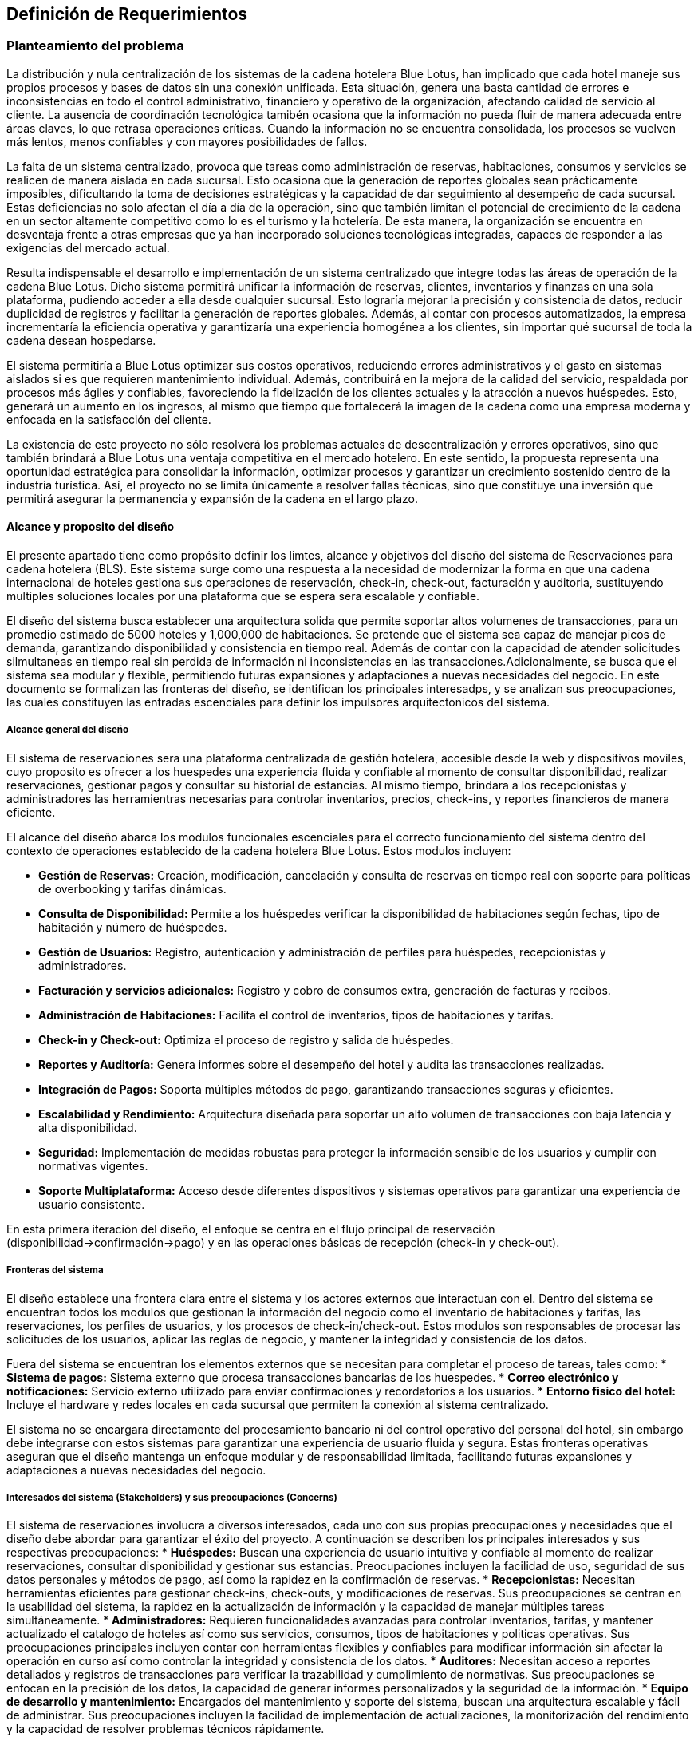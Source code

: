 == Definición de Requerimientos

=== Planteamiento del problema

La distribución y nula centralización de los sistemas de la cadena hotelera Blue Lotus, han implicado que cada hotel maneje sus propios procesos y bases de datos sin una conexión unificada. Esta situación, genera una basta cantidad de errores e inconsistencias en todo el control administrativo, financiero y operativo de la organización, afectando calidad de servicio al cliente. La ausencia de coordinación tecnológica tamibén ocasiona que la información no pueda fluir de manera adecuada entre áreas claves, lo que retrasa operaciones críticas. Cuando la información no se encuentra consolidada, los procesos se vuelven más lentos, menos confiables y con mayores posibilidades de fallos.

La falta de un sistema centralizado, provoca que tareas como administración de reservas, habitaciones, consumos y servicios se realicen de manera aislada en cada sucursal. Esto ocasiona que la generación de reportes globales sean prácticamente imposibles, dificultando la toma de decisiones estratégicas y la capacidad de dar seguimiento al desempeño de cada sucursal. Estas deficiencias no solo afectan el día a día de la operación, sino que también limitan el potencial de crecimiento de la cadena en un sector altamente competitivo como lo es el turismo y la hotelería. De esta manera, la organización se encuentra en desventaja frente a otras empresas que ya han incorporado soluciones tecnológicas integradas, capaces de responder a las exigencias del mercado actual.

Resulta indispensable el desarrollo e implementación de un sistema centralizado que integre todas las áreas de operación de la cadena Blue Lotus. Dicho sistema permitirá unificar la información de reservas, clientes, inventarios y finanzas en una sola plataforma, pudiendo acceder a ella desde cualquier sucursal. Esto lograría mejorar la precisión y consistencia de datos, reducir duplicidad de registros y facilitar la generación de reportes globales. Además, al contar con procesos automatizados, la empresa incrementaría la eficiencia operativa y garantizaría una experiencia homogénea a los clientes, sin importar qué sucursal de toda la cadena desean hospedarse.

El sistema permitiría a Blue Lotus optimizar sus costos operativos, reduciendo errores administrativos y el gasto en sistemas aislados si es que requieren mantenimiento individual. Además, contribuirá en la mejora de la calidad del servicio, respaldada por procesos más ágiles y confiables, favoreciendo la fidelización de los clientes actuales y la atracción a nuevos huéspedes. Esto, generará un aumento en los ingresos, al mismo que tiempo que fortalecerá la imagen de la cadena como una empresa moderna y enfocada en la satisfacción del cliente.

La existencia de este proyecto no sólo resolverá los problemas actuales de descentralización y errores operativos, sino que también brindará a Blue Lotus una ventaja competitiva en el mercado hotelero. En este sentido, la propuesta representa una oportunidad estratégica para consolidar la información, optimizar procesos y garantizar un crecimiento sostenido dentro de la industria turística. Así, el proyecto no se limita únicamente a  resolver fallas técnicas, sino que constituye una inversión que permitirá asegurar la permanencia y expansión de la cadena en el largo plazo.

==== Alcance y proposito del diseño

El presente apartado tiene como propósito definir los limtes, alcance y objetivos del diseño del sistema de Reservaciones para cadena hotelera (BLS). Este sistema surge como una respuesta a la necesidad de modernizar la forma en que una cadena internacional de hoteles gestiona sus operaciones de reservación, check-in, check-out, facturación y auditoria, sustituyendo multiples soluciones locales por una plataforma que se espera sera escalable y confiable.

El diseño del sistema busca establecer una arquitectura solida que permite soportar altos volumenes de transacciones, para un promedio estimado de 5000 hoteles y 1,000,000 de habitaciones. Se pretende que el sistema sea capaz de manejar picos de demanda, garantizando disponibilidad y consistencia en tiempo real. Además de contar con la capacidad de atender solicitudes silmultaneas en tiempo real sin perdida de información ni inconsistencias en las transacciones.Adicionalmente, se busca que el sistema sea modular y flexible, permitiendo futuras expansiones y adaptaciones a nuevas necesidades del negocio. En este documento se formalizan las fronteras del diseño, se identifican los principales interesadps, y se analizan sus preocupaciones, las cuales constituyen las entradas escenciales para definir los impulsores arquitectonicos del sistema.

===== Alcance general del diseño
El sistema de reservaciones sera una plataforma centralizada de gestión hotelera, accesible desde la web  y dispositivos moviles, cuyo proposito es ofrecer a los huespedes una experiencia fluida y confiable al momento de consultar disponibilidad, realizar reservaciones, gestionar pagos y consultar su historial de estancias. Al mismo tiempo, brindara a los recepcionistas y administradores las herramientras necesarias para controlar inventarios, precios, check-ins, y reportes financieros de manera eficiente.

El alcance del diseño abarca los modulos funcionales escenciales para el correcto funcionamiento del sistema dentro del contexto de operaciones establecido de la cadena hotelera Blue Lotus. Estos modulos incluyen:

* **Gestión de Reservas:** Creación, modificación, cancelación y consulta de reservas en tiempo real con soporte para políticas de overbooking y tarifas dinámicas.
* **Consulta de Disponibilidad:** Permite a los huéspedes verificar la disponibilidad de habitaciones según fechas, tipo de habitación y número de huéspedes.
* **Gestión de Usuarios:** Registro, autenticación y administración de perfiles para huéspedes, recepcionistas y administradores.
* **Facturación y servicios adicionales:** Registro y cobro de consumos extra, generación de facturas y recibos.
* **Administración de Habitaciones:** Facilita el control de inventarios, tipos de habitaciones y tarifas.
* **Check-in y Check-out:** Optimiza el proceso de registro y salida de huéspedes.
* **Reportes y Auditoría:** Genera informes sobre el desempeño del hotel y audita las transacciones realizadas.
* **Integración de Pagos:** Soporta múltiples métodos de pago, garantizando transacciones seguras y eficientes.
* **Escalabilidad y Rendimiento:** Arquitectura diseñada para soportar un alto volumen de transacciones con baja latencia y alta disponibilidad.
* **Seguridad:** Implementación de medidas robustas para proteger la información sensible de los usuarios y cumplir con normativas vigentes.
* **Soporte Multiplataforma:** Acceso desde diferentes dispositivos y sistemas operativos para garantizar una experiencia de usuario consistente.

En esta primera iteración del diseño, el enfoque se centra en el flujo principal de reservación (disponibilidad->confirmación->pago) y en las operaciones básicas de recepción (check-in y check-out).

===== Fronteras del sistema
El diseño establece una frontera clara entre el sistema y los actores externos que interactuan con el. Dentro del sistema se encuentran todos los modulos que gestionan la información del negocio como el inventario de habitaciones y tarifas, las reservaciones, los perfiles de usuarios, y los procesos de check-in/check-out. Estos modulos son responsables de procesar las solicitudes de los usuarios, aplicar las reglas de negocio, y mantener la integridad y consistencia de los datos.

Fuera del sistema se encuentran los elementos externos que se necesitan para completar el proceso de tareas, tales como:
* **Sistema de pagos:** Sistema externo que procesa transacciones bancarias de los huespedes.
* **Correo electrónico y notificaciones:** Servicio externo utilizado para enviar confirmaciones y recordatorios a los usuarios.
* **Entorno fisico del hotel:** Incluye el hardware y redes locales en cada sucursal que permiten la conexión al sistema centralizado.

El sistema no se encargara directamente del procesamiento bancario ni del control operativo del personal del hotel, sin embargo debe integrarse con estos sistemas para garantizar una experiencia de usuario fluida y segura. Estas fronteras operativas aseguran que el diseño mantenga un enfoque modular y de responsabilidad limitada, facilitando futuras expansiones y adaptaciones a nuevas necesidades del negocio.

===== Interesados del sistema (Stakeholders) y sus preocupaciones (Concerns)
El sistema de reservaciones involucra a diversos interesados, cada uno con sus propias preocupaciones y necesidades que el diseño debe abordar para garantizar el éxito del proyecto. A continuación se describen los principales interesados y sus respectivas preocupaciones:
* **Huéspedes:** Buscan una experiencia de usuario intuitiva y confiable al momento de realizar reservaciones, consultar disponibilidad y gestionar sus estancias. Preocupaciones incluyen la facilidad de uso, seguridad de sus datos personales y métodos de pago, así como la rapidez en la confirmación de reservas.
* **Recepcionistas:** Necesitan herramientas eficientes para gestionar check-ins, check-outs, y modificaciones de reservas. Sus preocupaciones se centran en la usabilidad del sistema, la rapidez en la actualización de información y la capacidad de manejar múltiples tareas simultáneamente.
* **Administradores:** Requieren funcionalidades avanzadas para controlar inventarios, tarifas, y mantener actualizado el catalogo de hoteles así como sus servicios, consumos, tipos de habitaciones y politicas operativas. Sus preocupaciones principales incluyen contar con herramientas flexibles y confiables para modificar información sin afectar la operación en curso así como controlar la integridad y consistencia de los datos.
* **Auditores:** Necesitan acceso a reportes detallados y registros de transacciones para verificar la trazabilidad y cumplimiento de normativas. Sus preocupaciones se enfocan en la precisión de los datos, la capacidad de generar informes personalizados y la seguridad de la información.
* **Equipo de desarrollo y mantenimiento:** Encargados del mantenimiento y soporte del sistema, buscan una arquitectura escalable y fácil de administrar. Sus preocupaciones incluyen la facilidad de implementación de actualizaciones, la monitorización del rendimiento y la capacidad de resolver problemas técnicos rápidamente.

===== Preocupaciones principales del sistema
Del analisis de los documentos y los actores involucrados, se identifican las siguientes preocupaciones principales que el diseño del sistema debe abordar:

* **Integración con sistemas externos:** El sistema debe ser capaz de integrarse de manera efectiva con los sistemas de pagos, correo electrónico y el entorno físico del hotel.
* **Seguridad de los datos:** Es fundamental garantizar la seguridad de la información personal y financiera de los usuarios, así como la protección contra accesos no autorizados.
* **Escalabilidad:** El sistema debe ser capaz de escalar para manejar un gran volumen de reservas y usuarios, especialmente durante temporadas altas.
* **Usabilidad:** La interfaz del usuario debe ser intuitiva y fácil de usar para todos los actores del sistema, minimizando la curva de aprendizaje.
* **Mantenimiento y soporte:** Se debe considerar la facilidad de mantenimiento y actualización del sistema, así como la disponibilidad de soporte técnico.
* **Auditabilidad:** El sistema debe registrar todas las transacciones y cambios de estado de manera que se pueda auditar su funcionamiento y cumplimiento de normativas.

===== Proposito del diseño
El proposito principal del diseño es establecer una arquitectura de software que alinee los objetivos del negocio con las necesidades de los usuarios y los atributos de calidad requeridos, garantizando así un sistema eficiente y efectivo.
El diseño debe servir como una guia estructural y conceptual para las etapas posteriores de desarrolllo, asegurando que cada decisión técnica responde a las preocupaciones identificadas de los stakeholders. De esta forma el BLS no solo resuelve la problematica operativa de las reservas, sino que se convierte en una herramientra que impulsa la eficiencia, mejora la experiencia del usuario.

image::ContextDiagram.png[Diagrama de contexto del sistema de reservas, width=600, align=center]

===== Proposito del proyecto
Desarrollar un sistema de reservaciones centralizado y robust para una cadena hotelera con más de 5,0000 hoteles y 1,000,000 de habitaciones, sustituyendo las soluciones locales que actualmente generan inconsistencias. El sistema debe permitir gestionar tarifas y reservaciones en tiempo real, brindando una experiencia fluida al cliente final y optimizando procesos operativos. Además, debe garantizar alta disponibilidad, consistencia y escalabilidad para soportar el crecimiento futuro de la cadena.


=== Diagramas de casos de uso
En esta sección se presentan los diagramas de casos de uso para los diferentes actores del sistema de reservas de hotel.

==== Casos de uso del AC-01 Huésped
image::GuestUseCaseDiagram.png[Diagrama de casos de uso del AC-01 Huésped, width=600, align=center]

==== Casos de uso del AC-02 Recepcionista
image::ReceptionistUseCaseDiagram.png[Diagrama de casos de uso del AC-02 Recepcionista, width=600, align=center]

==== Casos de uso del AC-03 Administrador
image::AdministratorUseCaseDiagram.png[Diagrama de casos de uso del AC-03 Administrador, width=600, align=center]

==== Casos de uso del AC-04 Auditor
image::AuditorUseCaseDiagram.png[Diagrama de casos de uso del AC-04 Auditor, width=600, align=center]

=== Descripciones de casos de uso

==== CU-01: Consultar disponibilidad
[cols="^20, <80", options="header"]
|===
| Campo | Descripción
| **ID** | CU-01
| **Caso de uso** | Consultar disponibilidad
| **Responsable** | Rodrigo Ivan Ahumada Rodríguez
| **Descripción** | El huésped puede verificar en tiempo real si existen habitaciones disponibles en un hotel en la fecha deseada.
| **Actor** | AC-01 Huésped
| **Disparador** | El huésped da clic en "Consultar disponibilidad".
| **Precondiciones** |
*PRE-01:* Debe existir al menos una habitación registrada en el sistema.
*PRE-02:* El huésped debe estar autenticado en la plataforma.
| **Flujo normal** |
1. El sistema muestra un formulario con campos para ingresar fechas, tipo de habitación y número de huéspedes. +
2. El huésped completa el formulario y da clic en "Buscar". **(Ver FA-01)**  **(Ver FA-03)**+
3. El sistema valida la disponibilidad considerando las politicas de overbooking y tarifas diarias y muestra +
una lista de resultados con las habitaciones disponibles. **(Ver FA-02)** **(Ver EX-01)**+
4. El huésped selecciona una opción y da clic en "Reservar Habitación". **(Ver FA-03)** **(Ver EX-01)** +
**(Extiende CU-02)**
5. Termina el caso de uso.
| **Flujos alternos** |
*FA-01:* Campos inválidos: +
1. El sistema muestra un mensaje de error indicando los campos que requieren corrección. +
2. El huésped da clic en "Intentar nuevamente" y regresa al paso anterior del flujo normal. +
*FA-02:* No hay disponibilidad: +
1. El sistema muestra un mensaje indicando que no hay habitaciones disponibles para los criterios seleccionados. +
2. El huésped da clic en "Modificar búsqueda" y regresa al paso 1 del flujo normal. +
*FA-03:* Clic en "Cancelar": +
1. El sistema muestra un mensaje de confirmación para cancelar el proceso. +
2. El huésped da clic en "Sí" y termina el caso de uso. +
3. El huésped da clic en "No" y regresa al paso anterior del flujo normal. +
| **Excepciones** |
*EX-01:* Error de base de datos: +
1. El sistema muestra un mensaje indicando que hubo un error técnico. +
2. El huésped da clic en "Aceptar" y termina el caso de uso.
| **Postcondiciones** |
*POST-01:* Se muestra la lista de habitaciones disponibles según los criterios ingresados.
| **Reglas de negocio** | RN-01
| **Incluye** | Ninguno
| **Extiende** | Ninguno
|===

==== CU-02: Realizar reservación en línea
[cols="^20, <80", options="header"]
|===
| Campo | Descripción
| **ID** | CU-02
| **Caso de uso** | Realizar reservación en línea
| **Responsable** | Mauricio Noriega Delgado
| **Descripción** |
Permite al huésped reservar una habitación desde la plataforma en línea. Incluye la selección de fechas, tipo de habitación y condiciones de la estancia, generando una confirmación automática.
| **Actor** | AC-01 Huésped
| **Disparador** | El huésped da clic en el botón "Reservar habitación".
| **Precondiciones** |
*PRE-01:* El sistema cuenta con habitaciones disponibles.
*PRE-02:* El huésped debe estar autenticado en la plataforma.
| **Flujo normal** |
1. El sistema muestra un formulario con campos para ingresar fechas, tipo de habitación y número de huéspedes. +
2. El huésped completa el formulario y da clic en "Buscar". **(Ver FA-01)** **(Ver FA-03)** +
3. El sistema valida la disponibilidad y muestra las opciones filtradas según los criterios. **(Ver FA-02)** +
4. El huésped selecciona una opción y da clic en "Continuar". **(Ver FA-03)** +
5. El sistema muestra los datos de la opción seleccionada y opción para agregar servicios adicionales. +
6. El huésped añade servicios si lo desea y da clic en "Continuar". **(Ver FA-03)** **(Extiende CU-05)** +
7. El sistema solicita los datos personales y método de pago del huésped. **(Extiende CU-08)** +
8. El huésped ingresa los datos y da clic en "Realizar resrvación". **(Ver FA-03)** **(Ver FA-01)** +
9. El sistema procesa la reservación, genera un número de reservación y muestra un resumen con los detalles. **(Ver EX-01)** **(Ver EX-02)** +
10. Termina el caso de uso.
| **Flujos alternos** |
*FA-01:* Campos inválidos: +
1. El sistema muestra un mensaje de error indicando los campos que requieren corrección. +
2. El huésped da clic en "Corregir" y regresa al paso anterior del flujo normal. +

*FA-02:* No hay disponibilidad: +
1. El sistema muestra un mensaje indicando que no hay habitaciones disponibles para los criterios seleccionados.
2. El huésped da clic en "Modificar búsqueda" y regresa al paso 1 del flujo normal. +

*FA-03:* Clic en "Cancelar": +
1. El sistema muestra un mensaje de confirmación para cancelar el proceso. +
2. El huésped da clic en "Sí" y termina el caso de uso. +
3. El huésped da clic en "No" y regresa al paso anterior del flujo normal. +

| **Excepciones** |
*EX-01:* Error en el procesamiento del pago: +
1. El sistema muestra un mensaje indicando que hubo un problema al procesar el pago. +
2. El huésped da clic en "Intentar de nuevo" y regresa al paso 7 del flujo normal. +

*EX-02:* Error de base de datos: +
1. El sistema muestra un mensaje indicando que hubo un error técnico. +
2. El huésped da clic en "Aceptar" y termina el caso de uso.
| **Postcondiciones** |
*POST-01:* Se crea una nueva reservación en el sistema con estado "Pendiente de pago".
| **Reglas de negocio** | Ninguno
| **Incluye** |
*CU-08:* Guardar métodos de pago
| **Extiende** |
*CU-05:* Seleccionar servicios adicionales en reservación +
|===

==== CU-03: Cancelar reservación
[cols="^20, <80", options="header"]
|===
| Campo | Descripción
| **ID** | CU-03
| **Caso de uso** | Cancelar reservación
| **Responsable** | Abraham Cano Ramírez
| **Descripción** | El huésped puede cancelar una reservación previamente realizada. El sistema valida las políticas de cancelación y aplica penalizaciones según corresponda.
| **Actor** | AC-01 Huésped
| **Disparador** | El huésped da clic en "Cancelar reservación".
| **Precondiciones** |
*PRE-01* El huésped cuenta con una reservación previa en el sistema.
*PRE-02:* El huésped debe estar autenticado en la plataforma.
| **Flujo normal** |
1. El sistema muestra una lista de las reservaciones con las que cuenta el huésped. **(Ver EX-01)** +
2. El huésped selecciona la reservación que desea cancelar y da clic en "Cancelar reservación". **(Ver FA-01)** +
3. El sistema muestra un mensaje de confirmación de cancelación. +
4. El huésped da clic en "Aceptar". **(Ver FA-02)** +
5. El sistema borra la reservación de la habitación de la base de datos y muestra un mensaje de operación exitosa. **(Ver EX-01)** +
6. Termina el caso de uso.
| **Flujos alternos** |
*FA-01:* Clic en "Cancelar": +
1. El sistema muestra un mensaje de confirmación para cancelar el proceso. +
2. El huésped da clic en "Sí" y termina el caso de uso. +
3. El huésped da clic en "No" y regresa al paso anterior del flujo normal. +
*FA-02:* Políticas de cancelación: +
1. El sistema muestra un mensaje indicando las penalizaciones aplicables según las políticas de cancelación. +
2. El huésped da clic en "Aceptar" y regresa al paso anterior del flujo normal. +
3. El huésped da clic en "Cancelar" y termina el caso de uso. +
| **Excepciones** |
*EX-01:* Error de base de datos: +
1. El sistema muestra un mensaje indicando que hubo un error técnico. +
2. El huésped da clic en "Aceptar" y termina el caso de uso.
| **Postcondiciones** |
*POST.01* Reservación de habitación eliminada de la base de datos.
| **Reglas de negocio** | RN-02
| **Incluye** | Ninguna
| **Extiende** | Ninguna
|===

==== CU-04: Consultar estado de reservación
[cols="^20, <80", options="header"]
|===
| Campo | Descripción
| **ID** | CU-04
| **Caso de uso** | Consultar estado de reservación
| **Responsable** | Mauricio Noriega Delgado
| **Descripción** | Permite al huésped verificar si su reservación está confirmada, pendiente o cancelada. También muestra detalles como número de reservación, fechas y servicios incluidos.
| **Actor** | AC-01 Huésped
| **Disparador** | El huésped da clic en "Consultar estado de reservación".
| **Precondiciones** |
*PRE-01:* El huésped cuenta con una reservación previa en el sistema. +
*PRE-02:* El huésped debe estar autenticado en la plataforma.
| **Flujo normal** |
1. El sistema muestra una lista de las reservaciones asociadas al huésped con su estado actual. **(Ver FA-01)** **(Ver EX-01)** +
2. El huésped selecciona una reservación y da clic en "Ver detalles". **(Ver FA-02)** +
3. El sistema muestra un resumen con los detalles completos de la reservación seleccionada. **(Ver EX-01)** +
4. El huésped da clic en "Aceptar" para cerrar el resumen. +
5. Termina el caso de uso.
| **Flujos alternos** |
*FA-01:* No hay reservaciones: +
1. El sistema muestra un mensaje indicando que no se encontraron reservaciones asociadas al huésped. +
2. El huésped da clic en "Aceptar" y termina el caso de uso. +

*FA-02:* Clic en "Cancelar": +
1. El sistema muestra un mensaje de confirmación para cancelar el proceso. +
2. El huésped da clic en "Sí" y termina el caso de uso. +
3. El huésped da clic en "No" y regresa al paso anterior del flujo normal. +
| **Excepciones** |
*EX-01:* Error de base de datos: +
1. El sistema muestra un mensaje indicando que hubo un error técnico. +
2. El huésped da clic en "Aceptar" y termina el caso de uso. +
| **Postcondiciones** |
*POST-01:* Se muestra la información actualizada de la reservación seleccionada.
| **Reglas de negocio** | Ninguno
| **Incluye** | Ninguno
| **Extiende** | Ninguno
|===

==== CU-05: Seleccionar servicios y consumos adicionales en reservación
[cols="^20, <80", options="header"]
|===
| Campo | Descripción
| **ID** | CU-05
| **Caso de uso** | Seleccionar servicios y consumos adicionales en reservación
| **Responsable** | Rodrigo Ivan Ahumada Rodríguez
| **Descripción** | El huésped puede añadir servicios y consumos a su reservación.
| **Actor** | AC-01 Huésped
| **Disparador** | El huésped da clic en "Agregar servicios/consumo".
| **Precondiciones** |
*PRE-01:* El huésped debe estar autenticado en la plataforma.
*PRE-02:* Los servicios y consumos adicionales deben estar previamente configurados en el sistema. +
| **Flujo normal** |
1. El sistema muestra una lista de servicios y consumos adicionales disponibles con descripción y costo. **(Ver FA-01)** +
2. El huésped selecciona los servicios y consumos que desea agregar y da clic en "Agregar a reservación". **(Ver FA-02)**+
3. El sistema actualiza la reservación con los nuevos servicios y consumos seleccionados. +
4. El huésped da clic en "Aceptar" para confirmar los cambios. **(Ver FA-02)** +
5. Termina el caso de uso.
| **Flujos alternos** |
*FA-01:* No hay servicios disponibles: +
1. El sistema muestra un mensaje indicando que no hay servicios adicionales disponibles para agregar. +
2. El huésped da clic en "Aceptar" y termina el caso de uso. +
*FA-02:* Clic en "Cancelar": +
1. El sistema muestra un mensaje de confirmación para cancelar el proceso. +
2. El huésped da clic en "Sí" y termina el caso de uso. +
3. El huésped da clic en "No" y regresa al paso anterior del flujo normal. +
| **Excepciones** |
*EX-01:* Error de base de datos: +
1. El sistema muestra un mensaje indicando que hubo un error técnico. +
2. El huésped da clic en "Aceptar" y termina el caso de uso. +
| **Postcondiciones** |
*POST-01:* Se muestra la información actualizada de la reservación seleccionada.
| **Reglas de negocio** | Ninguno
| **Incluye** | Ninguno
| **Extiende** | Ninguno
|===


==== CU-06: Consultar historial de reservaciones
[cols="^20, <80", options="header"]
|===
| Campo | Descripción
| **ID** | CU-06
| **Caso de uso** | Consultar historial de reservaciones
| **Responsable** | Abraham Cano Ramírez
| **Descripción** | El huésped puede acceder a un registro de todas sus reservaciones pasadas.
| **Actor** | AC-01 Huésped
| **Disparador** | El huésped da clic en "Consultar historial de reservaciones"
| **Precondiciones** |
*PRE-01:* El huésped debe contar con al menos una reservación pasada.
*PRE-02:* El huésped debe estar autenticado en la plataforma.
| **Flujo normal** |
1. El sistema muestra una tabla con las reservaciones del huésped  ordenadas por fecha. +
**(Ver FA-01)** **(Ver EX-01)** +
2. El huésped da clic en “Salir” +
3.	Termina el caso de uso
| **Flujos alternos** |
*FA-01:* Huésped sin reservaciones anteriores: +
1. El sistema muestra un mensaje de nula existencia de reservaciones anteriores. +
2. Termina el caso de uso
| **Excepciones** |
*EX-01:* Error de base de datos: +
1. El sistema muestra un mensaje indicando que hubo un error técnico. +
2. El huésped da clic en "Aceptar" y termina el caso de uso.
| **Postcondiciones** |
*POST-01:* Huésped realiza consulta de reservaciones anteriores.
| **Reglas de negocio** | Ninguna
| **Incluye** | Ninguna
| **Extiende** | Nunguna
|===

==== CU-07: Gestionar cuenta de usuario
[cols="^20, <80", options="header"]
|===
| Campo | Descripción
| **ID** | CU-07
| **Caso de uso** | Gestionar cuenta de usuario
| **Responsable** | Abraham Cano Ramírez
| **Descripción** | El huesped puede modificar y actualizar sus datos personales.
| **Actor** | AC-01 Huésped
| **Disparador** | El huésped a clic en "Gestionar cuenta"
| **Precondiciones** |
*PRE-01:* El huésped debe estar autenticado en la plataforma.
| **Flujo normal** |
1. El sistema muestra un formulario con los datos del huésped  **(Ver EX-01)** +
2. El huésped ingresa los datos en los campos que desea modificar y da clic +
en “Guardar” **(Ver FA-01)** **(Ver FA-02)** **(Ver FA-03)** +
3.	El sistema guarda la modificación de los datos del huésped y muestra un +
mensaje de guardado exitoso **(Ver EX-01)** +
4. Termina el caso de uso.
| **Flujos alternos** |
*FA-01:* Clic en "Cancelar": +
1. El sistema muestra un mensaje de confirmación para cancelar el proceso. +
2. El huésped da clic en "Sí" y termina el caso de uso. +
3. El huésped da clic en "No" y regresa al paso anterior del flujo normal. +
*FA-02:* Campos vacíos: +
1.	El sistema muestra un mensaje indicando la falta de campos llenos. +
2.	El huésped da clic en “Aceptar”. +
3.	El sistema regresa al paso 1 del flujo normal. +
*FA-03:* Datos inválidos: +
1.	El sistema muestra un mensaje de datos inválidos. +
2.	El huésped da clic en “Aceptar”. +
3.	El sistema regresa al paso 1 del flujo normal.
| **Excepciones** |
*EX-01:* Error de base de datos: +
1. El sistema muestra un mensaje indicando que hubo un error técnico. +
2. El huésped da clic en "Aceptar" y termina el caso de uso.
| **Postcondiciones** |
*POST-01:* Datos del usuario actualizados.
| **Reglas de negocio** | Ninguna
| **Incluye** | Ninguna
| **Extiende** | Ninguna
|===

==== CU-08: Guardar métodos de pago
[cols="^20, <80", options="header"]
|===
| Campo | Descripción
| **ID** | CU-08
| **Caso de uso** | Guardar métodos de pago
| **Responsable** | Abraham Cano Ramírez
| **Descripción** | El sistema permite al huésped registrar tarjetas u otros métodos de pago seguros para facilitar reservaciones.
| **Actor** | AC-01 Huésped
| **Disparador** | El huésped da clic en "Agregar método de pago"
| **Precondiciones** |
*PRE-01:* El huésped debe estar autenticado en la plataforma.
| **Flujo normal** |
1. El sistema muestra los métodos de pago registrados y  el formulario para agregar +
un nuevo método de pago. **(Ver EX-01)**
método de pago. **(Ver EX-01)** +
2. El huésped completa el formulario y da clic en “Guardar”. +
**(Ver FA-01)** **(Ver FA-02)** **(Ver FA-03)** **(Ver FA-04)** +
3. El sistema guarda el nuevo método de pago y muestra un mensaje de guardado exitoso. **(Ver EX-01)** +
4. Termina el caso de uso.
| **Flujos alternos** |
*FA-01:* Clic en "Cancelar" +
1. El sistema muestra un mensaje de confirmación para cancelar el proceso. +
2. El huésped da clic en "Sí" y termina el caso de uso. +
3. El huésped da clic en "No" y regresa al paso anterior del flujo normal. +
*FA-02:* Campos vacíos +
1.	El sistema muestra un mensaje indicando la falta de campos llenos. +
2.	El huésped da clic en “Aceptar”. +
3.	El sistema regresa al paso 1 del flujo normal. +
*FA-03:* Datos de métodos de pago ya registrados en la cuenta del usuario +
1.	El sistema muestra un mensaje de existencia de método de pago en la cuenta del usuario +
2.	El huésped da clic en “Aceptar” +
3.	El sistema regresa al paso 1 del flujo normal +
*FA-04:* Método de pago inválido +
1.	El sistema muestra un mensaje de método de pago inválido. +
2.	El huésped da clic en “Aceptar”. +
3.	El sistema regresa al paso 1 del flujo normal.
| **Excepciones** |
*EX-01:* Error de base de datos: +
1. El sistema muestra un mensaje indicando que hubo un error técnico. +
2. El huésped da clic en "Aceptar" y termina el caso de uso.
| **Postcondiciones** |
*POST-01:* Método de pago guardado en los registros del huésped.
| **Reglas de negocio** |Ninguno
| **Incluye** | Ninguno
| **Extiende** |
*CU-02:* Realizar reservación en línea
|===

==== CU-09: Dejar reseña
[cols="^20, <80", options="header"]
|===
| Campo | Descripción
| **ID** | CU-09
| **Caso de uso** | Dejar reseña
| **Responsable** | Mauricio Noriega Delgado
| **Descripción** | El huésped puede calificar el servicio recibido mediante comenrarios y una asignación de calificación.
| **Actor** | AC-01 Huésped
| **Disparador** | El huésped da clic en "Dejar reseña".
| **Precondiciones** |
*PRE-01:* El huésped debe tener al menos una reservación finalizada. +
*PRE-02:* El huésped debe estar autenticado en la plataforma.
| **Flujo normal** |
1. El sistema muestra una lista de las reservaciones finalizadas del huésped. +
2. El huésped selecciona una reservación y da clic en "Escribir reseña". **(Ver FA-01)** +
3. El sistema muestra un formulario para ingresar calificación y comentarios. +
4. El huésped completa el formulario y da clic en "Enviar reseña". **(Ver FA-01)** **(Ver FA-02)** +
5. El sistema guarda la reseña y muestra un mensaje de confirmación. **(Ver EX-01)** +
6. Termina el caso de uso.
| **Flujos alternos** |
*FA-01:* Clic en "Cancelar": +
1. El sistema muestra un mensaje de confirmación para cancelar el proceso. +
2. El huésped da clic en "Sí" y termina el caso de uso. +
3. El huésped da clic en "No" y regresa al paso anterior del flujo normal. +

*FA-02:* Campos inválidos: +
1. El sistema muestra un mensaje de error indicando los campos que requieren corrección. +
2. El huésped da clic en "Corregir" y regresa al paso anterior del flujo normal. +
| **Excepciones** |
*EX-01:* Error de base de datos: +
1. El sistema muestra un mensaje indicando que hubo un error técnico. +
2. El huésped da clic en "Aceptar" y termina el caso de uso. +
| **Postcondiciones** |
*POST-01:* Se añade una nueva reseña asociada a la reservación seleccionada. +
*POST-02:* La reseña queda visible en el perfil del hotel para futuros huéspedes.
| **Reglas de negocio** | Ninguno
| **Incluye** | Ninguno
| **Extiende** | Ninguno
|===

==== CU-10: Realizar check-in
[cols="^20, <80", options="header"]
|===
| Campo | Descripción
| **ID** | CU-10
| **Caso de uso** | Realizar check-in
| **Responsable** | Rodrigo Ivan Ahumada Rodríguez
| **Descripción** | Permite al recepcionista registrar la llegada del huésped y validar su reservación.
| **Actor** | AC-02 Recepcionista
| **Disparador** | El recepcionista da clic en "Realizar check-in".
| **Precondiciones** |
*PRE-01:* El huésped debe tener una reservación activa. +
*PRE-02:* La habitación debe estar en estado "Disponible". +
*PRE-03:* El recepcionista debe estar autenticado en la plataforma.
| **Flujo normal** |
1. El sistema muestra un formulario para ingresar el número de reservación y nombre del huésped. +
2. El recepcionista completa el formulario y da clic en "Buscar". **(Ver FA-01)** +
3. El sistema ejecuta el CU-16 Consultar estado de reservación en recepción, +
 valida la información y muestra los detalles de la reservación. **(Ver FA-02)** +
4. El recepcionista revisa los datos y da clic en "Confirmar check-in". **(Ver FA-01)**  +
5. El sistema actualiza el estado de la reservación a "Ocupada" y muestra un mensaje de éxito. **(Ver EX-01)** +
6. Termina el caso de uso.
| **Flujos alternos** |
*FA-01:* Clic en "Cancelar": +
1. El sistema muestra un mensaje de confirmación para cancelar el proceso. +
2. El recepcionista da clic en "Sí" y termina el caso de uso. +
3. El recepcionista da clic en "No" y regresa al paso anterior del flujo normal. +
*FA-02:* Reservación no encontrada: +
1. El sistema muestra un mensaje indicando que no se encontró la reservación. +
2. El recepcionista da clic en "Aceptar" y regresa al paso 1 del flujo normal. +
| **Excepciones** |
*EX-02:* Error de base de datos: +
1. El sistema muestra un mensaje indicando que hubo un error técnico. +
2. El recepcionista da clic en "Aceptar" y termina el caso de uso. +
| **Postcondiciones** ||
*POST-01:* Se actualiza el estado de la reservación a "Ocupada". +
*POST-02:* Se genera un registro de check-in en el sistema. +
| **Reglas de negocio** | Ninguna
| **Incluye** | CU-16: Consultar estado de reservación en recepción
| **Extiende** | Ninguno
|===

==== CU-11: Realizar check-out
[cols="^20, <80", options="header"]
|===
| Campo | Descripción
| **ID** | CU-11
| **Caso de uso** | Realizar check-out
| **Responsable** | Mauricio Noriega Delgado
| **Descripción** | El recepcionista gestiona la salida del huésped, validando consumos y pagos pendientes. Una vez confirmados, el sistema libera la habitación para futuras reservaciones.
| **Actor** | AC-02 Recepcionista
| **Disparador** | El recepcionista da clic en "Realizar check-out".
| **Precondiciones** |
*PRE-01:* El huésped debe tener una reservación activa. +
*PRE-02:* El huésped debe haber realizado el check-in previamente. +
*PRE-03:* La habitación debe estar en estado "Ocupada". +
*PRE-04:* El recepcionista debe estar autenticado en la plataforma. +
| **Flujo normal** |
1. El sistema muestra un formulario para ingresar el número de reservación o nombre del huésped. +
2. El recepcionista completa el formulario y da clic en "Buscar". **(Ver FA-01)** +
3. El sistema valida la información y muestra los detalles de la reservación. **(Ver FA-02)** +
4. El recepcionista revisa los consumos y pagos pendientes, y da clic en "Procesar check-out". **(Ver FA-01)** +
5. El sistema procesa el pago, actualiza el estado de la reservación a "Finalizada" y libera la habitación. Después, el sistema muestra un mensaje de éxito y resumen de la operación. **(Ver EX-01)** **(Ver EX-02)** +
6. Termina el caso de uso.
| **Flujos alternos** |
*FA-01:* Clic en "Cancelar": +
1. El sistema muestra un mensaje de confirmación para cancelar el proceso. +
2. El recepcionista da clic en "Sí" y termina el caso de uso. +
3. El recepcionista da clic en "No" y regresa al paso anterior del flujo normal. +
*FA-02:* Reservación no encontrada: +
1. El sistema muestra un mensaje indicando que no se encontró la reservación. +
2. El recepcionista da clic en "Aceptar" y regresa al paso 1 del flujo normal. +
| **Excepciones** |
*EX-01:* Error en el procesamiento del pago: +
1. El sistema muestra un mensaje indicando que hubo un problema al procesar el pago. +
2. El recepcionista da clic en "Intentar de nuevo" y regresa al paso 4 del flujo normal. +
*EX-02:* Error de base de datos: +
1. El sistema muestra un mensaje indicando que hubo un error técnico. +
2. El recepcionista da clic en "Aceptar" y termina el caso de uso. +
| **Postcondiciones** |
*POST-01:* Se actualiza el estado de la reservación a "Finalizada". +
*POST-02:* La habitación queda disponible para nuevas reservaciones. +
*POST-03:* Se genera un registro de check-out en el sistema. +
*POST-04:* Se actualiza el historial de reservaciones del huésped. +
| **Reglas de negocio** | Ninguno
| **Incluye** | Ninguno
| **Extiende** | Ninguno
|===

==== CU-12: Realizar reservación en recepción
[cols="^20, <80", options="header"]
|===
| Campo | Descripción
| **ID** | CU-12
| **Caso de uso** | Realizar reservación en recepción
| **Responsable** | Mauricio Noriega Delgado
| **Descripción** | El recepcionista puede registrar manualmente una reservación para un huésped que llega sin haber reservado en línea. El sistema valida disponibilidad y genera la confirmación.
| **Actor** | AC-02 Recepcionista
| **Disparador** | El recepcionista da clic en "Registrar reservación".
| **Precondiciones** |
*PRE-01:* Debe existir al menos una habitación registrada en el sistema. +
*PRE-02:* El recepcionista debe estar autenticado en la plataforma.
| **Flujo normal** |
1. El sistema muestra un formulario con campos para ingresar fechas y tipo de habitación. +
2. El recepcionista completa el formulario y da clic en "Buscar". **(Ver FA-01)** **(Ver FA-03)** +
3. El sistema ejecuta el CU-18 Consultar disponibilidad local y muestra la lista de habitaciones disponibles. **(Ver FA-02)** +
4. El recepcionista selecciona una opción y da clic en "Continuar". **(Ver FA-03)** +
5. El sistema muestra los datos de la opción seleccionada y opción para agregar servicios adicionales. +
6. El recepcionista añade servicios si lo desea y da clic en "Continuar". **(Ver FA-03)** +
7. El sistema solicita los datos personales y método de pago del huésped. +
8. El recepcionista ingresa los datos y da clic en "Reservar habitación". **(Ver FA-03)** **(Ver FA-01)** +
9. El sistema procesa la reservación, genera un número de reservación y muestra un resumen con los detalles. **(Ver EX-01)** **(Ver EX-02)** +
10. Termina el caso de uso.
| **Flujos alternos** |
*FA-01:* Campos inválidos: +
1. El sistema muestra un mensaje de error indicando los campos que requieren corrección. +
2. El huésped da clic en "Corregir" y regresa al paso anterior del flujo normal. +

*FA-02:* No hay disponibilidad: +
1. El sistema muestra un mensaje indicando que no hay habitaciones disponibles para los criterios seleccionados.
2. El huésped da clic en "Modificar búsqueda" y regresa al paso 1 del flujo normal. +

*FA-03:* Clic en "Cancelar": +
1. El sistema muestra un mensaje de confirmación para cancelar el proceso. +
2. El huésped da clic en "Sí" y termina el caso de uso. +
3. El huésped da clic en "No" y regresa al paso anterior del flujo normal. +
| **Excepciones** |
*EX-01:* Error en el procesamiento del pago: +
1. El sistema muestra un mensaje indicando que hubo un problema al procesar el pago. +
2. El huésped da clic en "Intentar de nuevo" y regresa al paso 7 del flujo normal. +

*EX-02:* Error de base de datos: +
1. El sistema muestra un mensaje indicando que hubo un error técnico. +
2. El huésped da clic en "Aceptar" y termina el caso de uso.
| **Postcondiciones** |
*POST-01:* Se crea una nueva reservación en el sistema con estado "Pendiente de pago".
*POST-02:* Se actualiza el historial de reservaciones del huésped. +
*POST-03:* La habitación queda reservada para las fechas seleccionadas. +
| **Reglas de negocio** | Ninguno
| **Incluye** |
*CU-18:* Consultar disponibilidad local
| **Extiende** | Ninguno
|===

==== CU-13: Cancelar reservación en recepción
[cols="^20, <80", options="header"]
|===
| Campo | Descripción
| **ID** | CU-13
| **Caso de uso** | Cancelar reservación en recepción
| **Responsable** | Mauricio Noriega Delgado
| **Descripción** | Permite al recepcionista cancelar una reserva a nombre del huésped. El sistema aplica las mismas políticas de cancelación que en línea.
| **Actor** | AC-02 Recepcionista
| **Disparador** | El recepcionista da clic en "Cancelar reservación".
| **Precondiciones** |
*PRE-01:* El huésped debe tener una reservación previa en el sistema. +
*PRE-02:* La reservación debe estar en estado "Pendiente" o "Confirmada". +
*PRE-03:* El recepcionista debe estar autenticado en la plataforma.
| **Flujo normal** |
1. El sistema muestra un formulario para ingresar el número de reservación o nombre del huésped. +
2. El recepcionista completa el formulario y da clic en "Buscar". **(Ver FA-01)** **(Ver FA-03)** +
3. El sistema valida la información y muestra los detalles de la reservación. **(EX-01)** **(Ver FA-02)** +
4. El recepcionista revisa los detalles y da clic en "Confirmar cancelación". **(Ver FA-01)** +
5. El sistema aplica las políticas de cancelación, actualiza el estado de la reservación a "Cancelada" y muestra un mensaje de éxito. **(Ver EX-01)** +
6. Termina el caso de uso.
| **Flujos alternos** |
*FA-01:* Clic en "Cancelar": +
1. El sistema muestra un mensaje de confirmación para cancelar el proceso. +
2. El recepcionista da clic en "Sí" y termina el caso de uso. +
3. El recepcionista da clic en "No" y regresa al paso anterior del flujo normal. +

*FA-02:* Reservación no encontrada: +
1. El sistema muestra un mensaje indicando que no se encontró la reservación. +
2. El recepcionista da clic en "Aceptar" y regresa al paso 1 del flujo normal. +

*FA-03:* Datos inválidos: +
1. El sistema muestra un mensaje de error indicando los campos que requieren corrección. +
2. El recepcionista da clic en "Corregir" y regresa al paso anterior del flujo normal. +
| **Excepciones** |
*EX-01:* Error de base de datos: +
1. El sistema muestra un mensaje indicando que hubo un error técnico. +
2. El recepcionista da clic en "Aceptar" y termina el caso de uso.
| **Postcondiciones** |
*POST-01:* Se actualiza el estado de la reservación a "Cancelada". +
*POST-02:* Se genera un registro de cancelación en el sistema. +
| **Reglas de negocio** | RN-02
| **Incluye** | Ninguno
| **Extiende** | Ninguno
|===

==== CU-14: Cambiar a huésped de habitación
[cols="^20, <80", options="header"]
|===
| Campo | Descripción
| **ID** | CU-14
| **Caso de uso** | Cambiar a huésped de habitación
| **Responsable** | Rodrigo Ivan Ahumada Rodríguez
| **Descripción** | En caso de solicitud del cliente, el recepcionista puede reasignar otra habitación. El sistema actualiza disponibilidad y costos según corresponda.
| **Actor** | AC-02 Recepcionista
| **Disparador** | El recepcionista da clic en "Cambiar habitación".
| **Precondiciones** |
*PRE-01:* El huésped debe tener una reservación activa. +
*PRE-02:* La habitación actual debe estar en estado "Ocupada". +
*PRE-03:* Debe existir al menos una habitación disponible en el sistema. +
*PRE-04:* El recepcionista debe estar autenticado en la plataforma.
| **Flujo normal** |
1. El sistema muestra un formulario para ingresar el número de reservación y nombre del huésped. +
2. El recepcionista completa el formulario y da clic en "Buscar". **(Ver FA-01)** +
3. El sistema valida la información y muestra los detalles de la reservación. **(Ver FA-02)** +
4. El recepcionista da clic en "Buscar nueva habitación". +
5. El sistema ejecuta el CU-18 Consultar disponibilidad local y muestra la lista de habitaciones disponibles. **(Ver FA-03)** +
6. El recepcionista selecciona una opción y da clic en "Cambiar habitación". **(Ver FA-03)** +
7. El sistema actualiza la reservación con la nueva habitación, ajusta costos +
si es necesario y muestra un mensaje de éxito. **(Ver EX-01)** +
8. Termina el caso de uso.
| **Flujos alternos** |
*FA-01:* Clic en "Cancelar": +
1. El sistema muestra un mensaje de confirmación para cancelar el proceso. +
2. El recepcionista da clic en "Sí" y termina el caso de uso. +
3. El recepcionista da clic en "No" y regresa al paso anterior del flujo normal. +
*FA-02:* Reservación no encontrada: +
1. El sistema muestra un mensaje indicando que no se encontró la reservación. +
2. El recepcionista da clic en "Aceptar" y regresa al paso 1 del flujo normal. +
*FA-03:* No hay disponibilidad: +
1. El sistema muestra un mensaje indicando que no hay habitaciones disponibles para los criterios seleccionados.
2. El recepcionista da clic en "Modificar búsqueda" y regresa al paso 4 del flujo normal. +
| **Excepciones** |
*EX-01:* Error de base de datos: +
1. El sistema muestra un mensaje indicando que hubo un error técnico. +
2. El recepcionista da clic en "Aceptar" y termina el caso de uso.
| **Postcondiciones** |
*POST-01:* Se actualiza la reservación con la nueva habitación asignada. +
*POST-02:* La habitación anterior queda disponible para nuevas reservaciones. +
*POST-03:* Se genera un registro de cambio de habitación en el sistema. +
| **Reglas de negocio** | Ninguno
| **Incluye** | CU-18 Consultar disponibilidad local
| **Extiende** | Ninguno
|===

==== CU-15: Registrar consumos y servicios
[cols="^20, <80", options="header"]
|===
| Campo | Descripción
| **ID** | CU-15
| **Caso de uso** | Registrar consumos
| **Responsable** | Mauricio Noriega Delgado
| **Descripción** | El recepcionista ingresa consumos adicionales del huésped. Estos quedan vinculados a la cuenta de la habitación para su cobro en check-out.
| **Actor** | AC-02 Recepcionista
| **Disparador** | El recepcionista da clic en "Registrar consumo".
| **Precondiciones** |
*PRE-01:* El huésped debe tener una reservación activa. +
*PRE-02:* La habitación debe estar en estado "Ocupada". +
*PRE-03:* El sistema debe contar con un catálogo actualizado de servicios y precios. +
*PRE-04:* El recepcionista debe estar autenticado en la plataforma.
| **Flujo normal** |
1. El sistema muestra un formulario para ingresar el número de reservación y nombre del huésped. +
2. El recepcionista completa el formulario y da clic en "Buscar". **(Ver FA-01)** +
3. El sistema valida la información y muestra los detalles de la reservación. **(Ver FA-02)** +
4. El recepcionista selecciona el servicio consumuido del catálogo, ingresa cantidad y da clic en "Agregar consumo". **(Ver FA-03)** +
5. El sistema añade el consumo a la cuenta del huésped y muestra un mensaje de éxito. **(Ver EX-01)** +
6. Termina el caso de uso.
| **Flujos alternos** |
*FA-01:* Clic en "Cancelar": +
1. El sistema muestra un mensaje de confirmación para cancelar el proceso. +
2. El recepcionista da clic en "Sí" y termina el caso de uso.
3. El recepcionista da clic en "No" y regresa al paso anterior del flujo normal. +

*FA-02:* Reservación no encontrada: +
1. El sistema muestra un mensaje indicando que no se encontró la reservación. +
2. El recepcionista da clic en "Aceptar" y regresa al paso 1 del flujo normal. +

*FA-03:* Datos inválidos: +
1. El sistema muestra un mensaje de error indicando los campos que requieren corrección. +
2. El recepcionista da clic en "Corregir" y regresa al paso anterior del flujo normal. +
| **Excepciones** |
*EX-01:* Error de base de datos: +
1. El sistema muestra un mensaje indicando que hubo un error técnico. +
2. El recepcionista da clic en "Aceptar" y termina el caso de uso.
| **Postcondiciones** |
*POST-01:* Se añade un nuevo consumo asociado a la reservación del huésped. +
*POST-02:* Se actualiza el total pendiente de pago en la cuenta del huésped. +
| **Reglas de negocio** | Ninguno
| **Incluye** | Ninguno
| **Extiende** | Ninguno
|===

==== CU-16: Consultar estado de reservación en recepción
[cols="^20, <80", options="header"]
|===
| Campo | Descripción
| **ID** | CU-16
| **Caso de uso** | Consultar estado de reservación en recepción
| **Responsable** | Abraham Cano Ramírez
| **Descripción** | El recepcionista puede revisar los detalles de una reservación. Esto incluye fechas, habitación asignada y servicios asociados.
| **Actor** | AC-02 Recepcionista
| **Disparador** | El recepcionista da clic en "Consultar estado de reservación".
| **Precondiciones** |
*PRE-01:* El cliente debe contar con una reservación.
*PRE-02:* El recepcionista debe estar autenticado en la plataforma.
| **Flujo normal** |
1. El sistema muestra los datos de la reservación. **(Ver EX-01)**
2. El recepecionista visualiza los datos de reservación y da clic en "Regresar".
3. Termina el caso de uso
| **Flujos alternos** |
| **Excepciones** |
*EX-01:* Error de base de datos: +
1. El sistema muestra un mensaje indicando que hubo un error técnico. +
2. El recepcionista da clic en "Aceptar" y termina el caso de uso.
| **Postcondiciones** |
*POST-01* Recepcionista visualiza datos de reservación.
| **Reglas de negocio** | Ninguna
| **Incluye** | Ninguna
| **Extiende** | CU-10 Realizar check-in
|===

==== CU-17: Extender estancia del huésped
[cols="^20, <80", options="header"]
|===
| Campo | Descripción
| **ID** | CU-17
| **Caso de uso** | Extender estancia del huésped
| **Responsable** | Mauricio Noriega Delgado
| **Descripción** | Permite al recepcionista ampliar las fechas de la estancia. El sistema valida disponibilidad y recalcula el costo total de la reservación.
| **Actor** | AC-02 Recepcionista
| **Disparador** | El recepcionista da clic en "Extender estancia".
| **Precondiciones** |
*PRE-01:* El huésped debe tener una reservación activa. +
*PRE-02:* La habitación debe estar en estado "Ocupada". +
*PRE-03:* Debe existir disponibilidad para las nuevas fechas solicitadas. +
*PRE-04:* El recepcionista debe estar autenticado en la plataforma.
| **Flujo normal** |
1. El sistema muestra un formulario para ingresar el número de reservación o nombre del huésped. +
2. El recepcionista completa el formulario y da clic en "Buscar". **(Ver FA-01)** +
3. El sistema valida la información y muestra los detalles de la reservación. **(Ver FA-02)** +
4. El recepcionista ingresa las nuevas fechas de salida y da clic en "Verificar disponibilidad". **(Ver FA-01)** +
5. El sistema ejecuta el CU-18 Consultar disponibilidad local,valida la disponibilidad +
y muestra el nuevo costo total. **(Ver FA-03)** + **(Ver EX-01)** +
6. El recepcionista da clic en "Confirmar extensión". **(Ver FA-01)** +
7. El sistema actualiza la reservación con las nuevas fechas y muestra un mensaje de éxito. **(Ver EX-01)** +
8. Termina el caso de uso.
| **Flujos alternos** |
*FA-01:* Clic en "Cancelar": +
1. El sistema muestra un mensaje de confirmación para cancelar el proceso. +
2. El recepcionista da clic en "Sí" y termina el caso de uso.
3. El recepcionista da clic en "No" y regresa al paso anterior del flujo normal. +

*FA-02:* Reservación no encontrada: +
1. El sistema muestra un mensaje indicando que no se encontró la reservación. +
2. El recepcionista da clic en "Aceptar" y regresa al paso 1 del flujo normal.

*FA-03:* No hay disponibilidad: +
1. El sistema muestra un mensaje indicando que no hay disponibilidad para las nuevas fechas solicitadas.
2. El recepcionista da clic en "Modificar fechas" y regresa al paso 4 del flujo normal. +
| **Excepciones** |
*EX-01:* Error de base de datos: +
1. El sistema muestra un mensaje indicando que hubo un error técnico. +
2. El recepcionista da clic en "Aceptar" y termina el caso de uso.
| **Postcondiciones** |
*POST-01:* Se actualiza la reservación con las nuevas fechas de salida. +
*POST-02:* Se recalcula el costo total de la reservación. +
*POST-03:* Se genera un registro de extensión de estancia en el sistema. +
| **Reglas de negocio** | Ninguno
| **Incluye** | CU-18: Consultar disponibilidad local
| **Extiende** | Ninguno
|===

==== CU-18: Consultar disponibilidad local
[cols="^20, <80", options="header"]
|===
| Campo | Descripción
| **ID** | CU-18
| **Caso de uso** | Consultar disponibilidad local
| **Responsable** | Mauricio Noriega Delgado
| **Descripción** | El recepcionista puede verificar en el sistema la ocupación de habitaciones de manera interna.
| **Actor** | AC-02 Recepcionista
| **Disparador** | El recepcionista da clic en "Consultar disponibilidad".
| **Precondiciones** |
*PRE-01:* Debe existir al menos una habitación registrada en el sistema. +
*PRE-02:* El recepcionista debe estar autenticado en la plataforma.
| **Flujo normal** |
1. El sistema muestra un formulario con campos para ingresar fechas y tipo de habitación. +
2. El recepcionista completa el formulario y da clic en "Buscar". **(Ver FA-01)** **(Ver FA-02)** +
3. El sistema valida la disponibilidad y muestra las opciones filtradas según los criterios. +
 **(Ver FA-03)** **(Ver EX-01)**
4. El recepcionista da clic en "Aceptar" para cerrar el resumen. +
5. Termina el caso de uso.
| **Flujos alternos** |
*FA-01:* Clic en "Cancelar": +
1. El sistema muestra un mensaje de confirmación para cancelar el proceso. +
2. El recepcionista da clic en "Sí" y termina el caso de uso.
3. El recepcionista da clic en "No" y regresa al paso anterior del flujo normal. +

*FA-02:* Campos inválidos: +
1. El sistema muestra un mensaje de error indicando los campos que requieren corrección. +
2. El recepcionista da clic en "Corregir" y regresa al paso anterior del flujo normal. +

*FA-03:* No hay disponibilidad: +
1. El sistema muestra un mensaje indicando que no hay habitaciones disponibles para los criterios seleccionados.
2. El recepcionista da clic en "Modificar búsqueda" y regresa al paso 1 del flujo normal. +
| **Excepciones** |
*EX-01:* Error de base de datos: +
1. El sistema muestra un mensaje indicando que hubo un error técnico. +
2. El recepcionista da clic en "Aceptar" y termina el caso de uso.
| **Postcondiciones** |
*POST-01:* Se muestra la información actualizada de las habitaciones disponibles según los criterios ingresados. +
| **Reglas de negocio** | Ninguno
| **Incluye** | Ninguno
| **Extiende** | Ninguno
|===

==== CU-19: Reportar incidencia
[cols="^20, <80", options="header"]
|===
| Campo | Descripción
| **ID** | CU-19
| **Caso de uso** | Reportar incidencia
| **Responsable** | Abraham Cano Ramírez
| **Descripción** | El recepcionista registra problemas relacionados con las instalaciones, +
servicios o huéspedes. El sistema envía alertas al área correspondiente.
| **Actor** | AC-02 Recepcionista
| **Disparador** | El recepcionista da clic en "Reportar incidencia".
| **Precondiciones** |
*PRE-01:* El recepcionista debe estar autenticado en la plataforma. +
*PRE-02:* Debe existir al menos un hotel registrado en el sistema. +
| **Flujo normal** |
1. El sistema carga y muestra los datos del hotel y muestra un formulario de quejas. **(Ver EX-01)**
2. El recepcionista ingresa los datos de incidente y da clic en "Reportar". **(Ver FA-01)** **(Ver FA-02)** +
**(Ver FA-03)**
3. El sistema valida los datos y guarda el registro de incidente en la base de datos y +
después, muestra un mensaje de éxito. **(Ver EX-01)**
4. Termina el caso de uso.
| **Flujos alternos** |
*FA-01:* Clic en "Cancelar": +
1. El sistema muestra un mensaje de confirmación para cancelar el proceso. +
2. El recepcionista da clic en "Sí" y termina el caso de uso.
3. El recepcionista da clic en "No" y regresa al paso anterior del flujo normal. +
*FA-02* Fecha de reporte de incidente mayor a un mes +
1. El sistema muestra un mensaje de fecha inválida. +
2. El recepcionista da clic en "Aceptar". +
3. El sistema regresa al paso 1 del flujo normal.
*FA-03:* Datos inválidos: +
1. El sistema muestra un mensaje de error indicando los campos que requieren corrección. +
2. El recepcionista da clic en "Corregir" y regresa al paso anterior del flujo normal. +
| **Excepciones** |
*EX-01:* Error de base de datos: +
1. El sistema muestra un mensaje indicando que hubo un error técnico. +
2. El recepcionista da clic en "Aceptar" y termina el caso de uso.
| **Postcondiciones** |
*POST-01* Incidencia registrada en la base de datos.
| **Reglas de negocio** | RN-03
| **Incluye** | Ninguna
| **Extiende** | Ninguna
|===

==== CU-20: Añadir hotel al catálogo
[cols="^20, <80", options="header"]
|===
| Campo | Descripción
| **ID** | CU-20
| **Caso de uso** | Añadir hotel al catálogo
| **Responsable** | Mauricio Noriega Delgado
| **Descripción** | El administrador ingresa los datos principales del hotel y el sistema guarda +
 en nuevo registro en el catálogo +
| **Actor** | AC-03 Administrador
| **Disparador** | El administrador da clic en "Agregar hotel".
| **Precondiciones** |
*PRE-01:* Debe existir al menos una ciudad registrada en el sistema. +
*PRE-02:* El administrador debe estar autenticado en la plataforma. +
| **Flujo normal** |
1. El sistema muestra un formulario con campos para ingresar los datos del hotel. +
2. El administrador completa el formulario y da clic en "Guardar". **(Ver FA-01)** **(Ver FA-02)** +
3. El sistema valida la información y guarda el nuevo hotel en el catálogo. Después, muestra un mensaje de éxito. **(Ver EX-01)** +
4. Termina el caso de uso.
| **Flujos alternos** |
*FA-01:* Campos inválidos: +
1. El sistema muestra un mensaje de error indicando los campos que requieren corrección. +
2. El administrador da clic en "Corregir" y regresa al paso anterior del flujo normal. +
*FA-02:* Clic en "Cancelar": +
1. El sistema muestra un mensaje de confirmación para cancelar el proceso. +
2. El administrador da clic en "Sí" y termina el caso de uso. +
3. El administrador da clic en "No" y regresa al paso anterior del flujo normal. +
| **Excepciones** |
*EX-01:* Error de base de datos: +
1. El sistema muestra un mensaje indicando que hubo un error técnico. +
2. El administrador da clic en "Aceptar" y termina el caso de uso.
| **Postcondiciones** |
*POST-01:* Se crea un nuevo registro de hotel en el catálogo con estado "Activo". +
*POST-02:* El nuevo hotel queda disponible para futuras reservaciones. +
| **Reglas de negocio** | Ninguno
| **Incluye** | Ninguno
| **Extiende** | Ninguno
|===

==== CU-21: Editar hotel
[cols="^20, <80", options="header"]
|===
| Campo | Descripción
| **ID** | CU-21
| **Caso de uso** | Editar hotel
| **Responsable** | Rodrigo Ivan Ahumada Rodríguez
| **Descripción** | El administrador selecciona un hotel del catálogo y actualiza su información.
| **Actor** | AC-03 Administrador
| **Disparador** | El administrador da clic en "Editar información de Hotel".
| **Precondiciones** |
*PRE-01:* Debe existir al menos un hotel registrado en el sistema. +
*PRE-02:* El administrador debe estar autenticado en la plataforma. +
| **Flujo normal** |
1. El sistema muestra una lista de hoteles registrados. +
2. El administrador selecciona un hotel y da clic en "Editar Información". **(Ver FA-01)** +
3. El sistema muestra un formulario con los datos actuales del hotel. +
4. El administrador modifica los campos necesarios y da clic en "Guardar cambios". **(Ver FA-01)** +
5. El sistema valida la información y muestra un mensaje de exito. **(Ver FA-02)** **(Ver EX-01)** +
6. Termina el caso de uso.
| **Flujos alternos** |
*FA-01:* Clic en "Cancelar": +
1. El sistema muestra un mensaje de confirmación para cancelar el proceso. +
2. El administrador da clic en "Sí" y termina el caso de uso. +
3. El administrador da clic en "No" y regresa al paso anterior del flujo normal. +
*FA-02:* Campos inválidos: +
1. El sistema muestra un mensaje de error indicando los campos que requieren corrección. +
2. El administrador da clic en "Intentar nuevamente" y regresa al paso anterior del flujo normal. +
| **Excepciones** |
*EX-01:* Error de base de datos: +
*EX-01:* Error de base de datos: +
1. El sistema muestra un mensaje indicando que hubo un error técnico. +
2. El administrador da clic en "Aceptar" y termina el caso de uso.
| **Postcondiciones** |
*POST-01:* Se actualiza la información del hotel en el catálogo. +
*POST-02:* Se genera un registro de modificación en el sistema. +
| **Reglas de negocio** | Ninguno
| **Incluye** | Ninguno
| **Extiende** | Ninguno
|===

==== CU-22: Crear tipo de habitación
[cols="^20, <80", options="header"]
|===
| Campo | Descripción
| **ID** | CU-22
| **Caso de uso** | Agregar tipo de habitación
| **Responsable** | Rodrigo Ivan Ahumada Rodríguez
| **Descripción** | Permite registrar un nuevo tipo de habitación en el sistema.
| **Actor** | AC-03 Administrador
| **Disparador** | El administrador da clic en "Agregar tipo de habitación".
| **Precondiciones** |
*PRE-01:* Debe existir al menos un hotel registrado en el sistema. +
*PRE-02:* El administrador debe estar autenticado en la plataforma. +
| **Flujo normal** |
1. El sistema muestra un formulario para ingresar los datos del nuevo tipo de habitación. +
2. El administrador completa el formulario y da clic en "Guardar". **(Ver FA-01)** **(Ver FA-02)** +
3. El sistema valida y guarda el nuevo tipo de habitación. Después, muestra un mensaje de éxito. **(Ver EX-01)** +
4. Termina el caso de uso.
| **Flujos alternos** |
*FA-01:* Campos inválidos: +
1. El sistema muestra un mensaje de error indicando los campos que requieren corrección. +
2. El administrador corrige los campos y vuelve a enviar el formulario. +
*FA-02:* Clic en "Cancelar": +
1. El sistema muestra un mensaje de confirmación para cancelar el proceso. +
2. El administrador da clic en "Sí" y termina el caso de uso. +
3. El administrador da clic en "No" y regresa al paso anterior del flujo normal. +
| **Excepciones** |
*EX-01:* Error de base de datos: +
1. El sistema muestra un mensaje indicando que hubo un error técnico. +
2. El administrador da clic en "Aceptar" y termina el caso de uso.
| **Postcondiciones** |
*POST-01:* Se crea un nuevo registro de tipo de habitación en el sistema. +
| **Reglas de negocio** | Ninguno
| **Incluye** | Ninguno
| **Extiende** |  Ninguno
|===

==== CU-23: Actualizar tipo de habitación
[cols="^20, <80", options="header"]
|===
| Campo | Descripción
| **ID** | CU-23
| **Caso de uso** | Actualizar tipo de habitación
| **Responsable** | Rodrigo Ivan Ahumada Rodríguez
| **Descripción** | Permite modificar los datos de un tipo de habitación existente.
| **Actor** | AC-03 Administrador
| **Disparador** | El administrador da clic en "Editar tipo de habitación".
| **Precondiciones** |
*PRE-01:* Debe existir al menos un tipo de habitación registrado en el sistema. +
*PRE-02:* El administrador debe estar autenticado en la plataforma. +
| **Flujo normal** |
1. El sistema muestra un formulario con los datos actuales del tipo de habitación. +
2. El administrador realiza los cambios necesarios y da clic en "Guardar". **(Ver FA-01)** **(Ver FA-02)** +
3. El sistema valida y guarda los cambios en el tipo de habitación. Después, +
muestra un mensaje de éxito. **(Ver EX-01)** +
4. Termina el caso de uso.
| **Flujos alternos** |
*FA-01:* Campos inválidos: +
1. El sistema muestra un mensaje de error indicando los campos que requieren corrección. +
2. El administrador corrige los campos y vuelve a enviar el formulario. +
*FA-02:* Clic en "Cancelar": +
1. El sistema muestra un mensaje de confirmación para cancelar el proceso. +
2. El administrador da clic en "Sí" y termina el caso de uso. +
3. El administrador da clic en "No" y regresa al paso anterior del flujo normal. +
| **Excepciones** |
*EX-01:* Error de base de datos: +
1. El sistema muestra un mensaje indicando que hubo un error técnico. +
2. El administrador da clic en "Aceptar" y termina el caso de uso.
| **Postcondiciones** |
*POST-01:* Se actualizan los datos del tipo de habitación en el sistema. +
| **Reglas de negocio** | Ninguno
| **Incluye** | Ninguno
| **Extiende** | Ninguno
|===

==== CU-24: Registrar habitación
[cols="^20, <80", options="header"]
|===
| Campo | Descripción
| **ID** | CU-24
| **Caso de uso** | Registrar habitación
| **Responsable** | Mauricio Noriega Delgado
| **Descripción** | Permite añadir una habitación a un hotel específico, asignándole número, tipo de habitación y características iniciales.
| **Actor** | AC-03 Administrador
| **Disparador** | El administrador da clic en "Agregar habitación".
| **Precondiciones** |
*PRE-01:* Debe existir al menos un hotel y un tipo de habitación registrados en el sistema. +
*PRE-02:* El administrador debe estar autenticado en la plataforma. +
| **Flujo normal** |
1. El sistema muestra un formulario con campos para ingresar los datos de la habitación. +
2. El administrador completa el formulario y da clic en "Guardar". **(Ver FA-01)** **(Ver FA-02)** +
3. El sistema valida la información y guarda la nueva habitación en el hotel seleccionado. Después, muestra un mensaje de éxito. **(Ver EX-01)** +
4. Termina el caso de uso.
| **Flujos alternos** |
*FA-01:* Campos inválidos: +
1. El sistema muestra un mensaje de error indicando los campos que requieren corrección. +
2. El administrador da clic en "Corregir" y regresa al paso anterior del flujo normal. +
*FA-02:* Clic en "Cancelar": +
1. El sistema muestra un mensaje de confirmación para cancelar el proceso. +
2. El administrador da clic en "Sí" y termina el caso de uso. +
3. El administrador da clic en "No" y regresa al paso anterior del flujo normal. +
| **Excepciones** |
*EX-01:* Error de base de datos: +
1. El sistema muestra un mensaje indicando que hubo un error técnico. +
2. El administrador da clic en "Aceptar" y termina el caso de uso.
| **Postcondiciones** |
*POST-01:* Se crea un nuevo registro de habitación asociado al hotel seleccionado con estado "Disponible". +
*POST-02:* La nueva habitación queda disponible para futuras reservaciones. +
| **Reglas de negocio** | Ninguno
| **Incluye** | Ninguno
| **Extiende** | Ninguno
|===

==== CU-25: Modificar habitación
[cols="^20, <80", options="header"]
|===
| Campo | Descripción
| **ID** | CU-25
| **Caso de uso** | Modificar habitación
| **Responsable** | Abraham Cano Ramírez
| **Descripción** | Permite modificar los datos de una habitación registrada.
| **Actor** | AC-03 Administrador
| **Disparador** | El administrador da clic en "Modificar habitación"
| **Precondiciones** |
*PRE-01* Debe existir al menos un hotel y una habitación en el hotel.
*PRE-02* El administrador debe estar autenticado en la plataforma.
| **Flujo normal** |
1. El sistema muestra un filtro de búsqueda de todos los hoteles. **(Ver EX-01)**
2. El administrador selecciona un hotel. **(Ver FA-01)**
3. El sistema muestra las habitaciones registradas en el hotel **(Ver EX-01)**
4. El administrador selecciona una habitación **(Ver FA-01)**
5. El sistema muestra un formulario con los campos a completar. **(Ver EX-01)**
6. El administrador ingresa los nuevos datos. **(Ver FA-01)** **(Ver FA-02)**
7. El sistema valida los datos y guarda la modificación de habitación en la base de datos. **(Ver EX-01)**
8. Termina el caso de uso.
| **Flujos alternos** |
*FA-01:* Clic en "Cancelar": +
1. El sistema muestra un mensaje de confirmación para cancelar el proceso. +
2. El huésped da clic en "Sí" y termina el caso de uso. +
3. El huésped da clic en "No" y regresa al paso anterior del flujo normal. +
*FA-01:* Campos inválidos: +
1. El sistema muestra un mensaje de error indicando los campos que requieren corrección. +
2. El administrador da clic en "Corregir" y regresa al paso anterior del flujo normal.
| **Excepciones** |
*EX-01:* Error de base de datos: +
1. El sistema muestra un mensaje indicando que hubo un error técnico. +
2. El huésped da clic en "Aceptar" y termina el caso de uso.
| **Postcondiciones** |
*POST-01:* Registro de habitación modificada en la base de datos
| **Reglas de negocio** | Ninguna
| **Incluye** | Ninguna
| **Extiende** | Ninguna
|===

==== CU-26: Administrar precios diarios
[cols="^20, <80", options="header"]
|===
| Campo | Descripción
| **ID** | CU-26
| **Caso de uso** | Administrar precios diarios
| **Responsable** | Mauricio Noriega Delgado
| **Descripción** | Permite configurar tarifas según temporadas, días específicos o promociones.
| **Actor** | AC-03 Administrador
| **Disparador** | El administrador da clic en "Configurar precios".
| **Precondiciones** |
*PRE-01:* Debe existir al menos un hotel y un tipo de habitación registrados en el sistema. +
*PRE-02:* El administrador debe estar autenticado en la plataforma. +
| **Flujo normal** |
1. El sistema muestra un formulario para seleccionar hotel y tipo de habitación. +
2. El administrador completa el formulario y da clic en "Buscar". **(Ver FA-01)** +
3. El sistema muestra las tarifas actuales y un campo para ingresar la nueva tarifa. +
4. El administrador ingresa la nueva tarifa y da clic en "Guardar". **(Ver FA-01)** +
5. El sistema valida y guarda la nueva tarifa. Después, muestra un mensaje de éxito. **(Ver EX-01)** +
6. Termina el caso de uso
| **Flujos alternos** |
*FA-01:* Clic en "Cancelar": +
1. El sistema muestra un mensaje de confirmación para cancelar el proceso. +
2. El administrador da clic en "Sí" y termina el caso de uso. +
3. El administrador da clic en "No" y regresa al paso anterior del flujo normal
*FA-02:* Campos inválidos: +
1. El sistema muestra un mensaje de error indicando los campos que requieren corrección. +
2. El administrador da clic en "Corregir" y regresa al paso anterior del flujo normal. +
| **Excepciones** |
*EX-01:* Error de base de datos: +
1. El sistema muestra un mensaje indicando que hubo un error técnico. +
2. El administrador da clic en "Aceptar" y termina el caso de uso.
| **Postcondiciones** |
*POST-01:* Se actualiza la tarifa del tipo de habitación para el hotel seleccionado. +
*POST-02:* La nueva tarifa queda vigente para futuras reservaciones. +
| **Reglas de negocio** |
| **Incluye** |
| **Extiende** |
|===

==== CU-27: Agregar consumo al catálogo
[cols="^20, <80", options="header"]
|===
| Campo | Descripción
| **ID** | CU-27
| **Caso de uso** | Agregar consumo al catálogo
| **Responsable** | Rodrigo Ivan Ahumada Rodríguez
| **Descripción** | Permite registrar un nuevo consumo en el catálogo del hotel.
| **Actor** | AC-03 Administrador
| **Disparador** | El administrador da clic en "Agregar consumo".
| **Precondiciones** |
*PRE-01:* Debe existir al menos un hotel registrado en el sistema. +
*PRE-02:* El administrador debe estar autenticado en la plataforma. +
| **Flujo normal** |
1. El sistema muestra un formulario con campos para agregar el consumo. +
2. El administrador completa el formulario y da clic en "Guardar". **(Ver FA-01)** **(Ver FA-02)** +
3. El sistema valida la información y guarda el nuevo consumo en el catálogo. +
 Después, muestra un mensaje de éxito. **(Ver EX-01)** +
4. Termina el caso de uso.
| **Flujos alternos** |
*FA-01:* Campos inválidos: +
1. El sistema muestra un mensaje de error indicando los campos que requieren corrección. +
2. El administrador da clic en "Corregir" y regresa al paso anterior del flujo normal. +
*FA-02:* Clic en "Cancelar": +
1. El sistema muestra un mensaje de confirmación para cancelar el proceso. +
2. El administrador da clic en "Sí" y termina el caso de uso. +
3. El administrador da clic en "No" y regresa al paso anterior del flujo normal. +
*FA-03:* Consumo ya existente en el sistema +
1. El sistema muestra un mensaje de existencia de consumo. +
2. El administrador da clic en "Aceptar" y regresa al paso 1 del flujo normal. +
| **Excepciones** |
*EX-01:* Error de base de datos: +
1. El sistema muestra un mensaje indicando que hubo un error técnico. +
2. El administrador da clic en "Aceptar" y termina el caso de uso. +
| **Postcondiciones** |
*POST-01:* Se crea un nuevo registro de consumo en el catálogo. +
| **Reglas de negocio** | Ninguno
| **Incluye** | Ninguno
| **Extiende** | Ninguno
|===

==== CU-28: Agregar servicio al catálogo
[cols="^20, <80", options="header"]
|===
| Campo | Descripción
| **ID** | CU-28
| **Caso de uso** | Agregar servicio al catálogo
| **Responsable** | Rodrigo Ivan Ahumada Rodríguez
| **Descripción** | Permite registrar un nuevo servicio en el catálogo del hotel.
| **Actor** | AC-03 Administrador
| **Disparador** | El administrador da clic en "Agregar servicio".
| **Precondiciones** |
*PRE-01:* Debe existir al menos un hotel registrado en el sistema. +
*PRE-02:* El administrador debe estar autenticado en la plataforma. +
| **Flujo normal** |
1. El sistema muestra un formulario con campos para agregar el servicio. +
2. El administrador completa el formulario y da clic en "Guardar". **(Ver FA-01)** **(Ver FA-02)** +
3. El sistema valida la información y guarda el nuevo servicio en el catálogo. +
 Después, muestra un mensaje de éxito. **(Ver EX-01)** +
4. Termina el caso de uso.
| **Flujos alternos** |
*FA-01:* Campos inválidos: +
1. El sistema muestra un mensaje de error indicando los campos que requieren corrección. +
2. El administrador da clic en "Corregir" y regresa al paso anterior del flujo normal. +
*FA-02:* Clic en "Cancelar": +
1. El sistema muestra un mensaje de confirmación para cancelar el proceso. +
2. El administrador da clic en "Sí" y termina el caso de uso. +
3. El administrador da clic en "No" y regresa al paso anterior del flujo normal. +
*FA-03:* Servicio ya existente en el sistema +
1. El sistema muestra un mensaje de existencia de servicio. +
2. El administrador da clic en "Aceptar" +
3. El sistema regresa al paso 1 del flujo normal.
| **Excepciones** |
*EX-01:* Error de base de datos: +
1. El sistema muestra un mensaje indicando que hubo un error técnico. +
2. El administrador da clic en "Aceptar" y termina el caso de uso. +
| **Postcondiciones** |
*POST-01:* Se crea un nuevo registro de consumo o servicio en el catálogo. +
| **Reglas de negocio** | Ninguno
| **Incluye** | Ninguno
| **Extiende** | Ninguno
|===

==== CU-29: Editar consumo
[cols="^20, <80", options="header"]
|===
| Campo | Descripción
| **ID** | CU-29
| **Caso de uso** | Editar consumo
| **Responsable** | Abraham Cano Ramírez
| **Descripción** | Permite modificar los datos de un consumo ya existente en el catálogo.
| **Actor** | AC-03 Administrador
| **Disparador** | El administrador da clic en "Editar consumo".
| **Precondiciones** |
*PRE-01* Consumo no existe en la base de datos
*PRE-02* El administrador debe estar autenticado en la plataforma.
| **Flujo normal** |
1.	El sistema muestra en una tabla los consumos registrados en el catálogo *(Ver EX-01)*  +
2.	El administrador selecciona un consumo y da clic en "Editar". + *(Ver FA-01)* *(Ver FA-02)* +
3.	El sistema muestra los datos actuales del consumo en un formulario. +
4.	El administrador ingresa los nuevos datos del consumo y da clic en “Aceptar”. *(Ver FA-01)* *(Ver FA-02)* +
5.	El sistema guarda el consumo en la base de datos y muestra el mensaje de registro exitoso. *(Ver EX-01)*
6. Termina el caso de uso.
| **Flujos alternos** |
*FA-01:* Clic en "Cancelar" +
1. El sistema muestra un mensaje de confirmación para cancelar el proceso. +
2. El huésped da clic en "Sí" y termina el caso de uso. +
3. El huésped da clic en "No" y regresa al paso anterior del flujo normal. +
*FA-02:* Datos inválidos +
1. El sistema muestra un mensaje de error indicando los campos que requieren corrección. +
2. El administrador da clic en "Corregir" y regresa al paso anterior del flujo normal. +
| **Excepciones** |
*EX-01:* Error de base de datos: +
1. El sistema muestra un mensaje indicando que hubo un error técnico. +
2. El huésped da clic en "Aceptar" y termina el caso de uso.
| **Postcondiciones** |
*POST-01* Consumo registrado en la base de datos
| **Reglas de negocio** | Ninguna
| **Incluye** | Ninguna
| **Extiende** | Ninguna
|===

==== CU-30: Editar servicio
[cols="^20, <80", options="header"]
|===
| Campo | Descripción
| **ID** | CU-30
| **Caso de uso** | Editar servicio
| **Responsable** | Abraham Cano Ramírez
| **Descripción** | Permite modificar los datos de un servicio ya existente en el catálogo.
| **Actor** | AC-03 Administrador
| **Disparador** | El administrador da clic en "Editar servicio".
| **Precondiciones** |
*PRE-01* Consumo no existe en la base de datos
*PRE-02* El administrador debe estar autenticado en la plataforma.
| **Flujo normal** |
1.	El sistema muestra en una tabla los servicios registrados en el catálogo *(Ver EX-01)*  +
2.	El administrador selecciona un servicio y da clic en "Editar". + *(Ver FA-01)* *(Ver FA-02)* +
3.	El sistema muestra los datos actuales del servicio en un formulario. +
4.	El administrador ingresa los nuevos datos del servicio y da clic en “Aceptar”. *(Ver FA-01)* *(Ver FA-02)* +
5.	El sistema guarda el servicio en la base de datos y muestra el mensaje de registro exitoso. *(Ver EX-01)*
6. Termina el caso de uso.
| **Flujos alternos** |
*FA-01:* Clic en "Cancelar" +
1. El sistema muestra un mensaje de confirmación para cancelar el proceso. +
2. El huésped da clic en "Sí" y termina el caso de uso. +
3. El huésped da clic en "No" y regresa al paso anterior del flujo normal. +
*FA-02:* Datos inválidos +
1. El sistema muestra un mensaje de error indicando los campos que requieren corrección. +
2. El administrador da clic en "Corregir" y regresa al paso anterior del flujo normal. +
| **Excepciones** |
*EX-01:* Error de base de datos: +
1. El sistema muestra un mensaje indicando que hubo un error técnico. +
2. El huésped da clic en "Aceptar" y termina el caso de uso.
| **Postcondiciones** |
*POST-01* Consumo registrado en la base de datos
| **Reglas de negocio** | Ninguna
| **Incluye** | Ninguna
| **Extiende** | Ninguna
|===

==== CU-31: Generar reportes financieros
[cols="^20, <80", options="header"]
|===
| Campo | Descripción
| **ID** | CU-31
| **Caso de uso** | Generar reportes financieros
| **Responsable** | Rodrigo Ivan Ahumada Rodríguez
| **Descripción** | El auditor obtiene reportes detallados de ingresos por reservaciones y consumos. Estos reportes permiten evaluar la rentabilidad del sistema.
| **Actor** | AC-04 Auditor
| **Disparador** | El auditor da clic en "Generar reportes.
| **Precondiciones** |
*PRE-01:* Debe existir al menos un hotel registrado en el sistema. +
| **Flujo normal** |
1. El auditor selecciona el hotel y el rango de fechas, +
da clic en "Generar reporte". **(Ver FA-01)** **(Ver FA-02)** +
2. El sistema valida la información y genera el reporte financiero. +
Después, muestra un mensaje de éxito. **(Ver EX-01)** +
3. El auditor da clic en "Ver reporte" y visualiza el documento generado. **(Ver FA-03)** +
4. Termina el caso de uso.
| **Flujos alternos** |
*FA-01:* Sin datos disponibles: +
1. El sistema muestra un mensaje indicando que no hay datos para el reporte. +
2. El auditor da clic en "Aceptar" y termina el caso de uso. +
*FA-02:* Campos inválidos: +
1. El sistema muestra un mensaje de error indicando los campos que requieren corrección. +
2. El auditor da clic en "Corregir" y regresa al paso anterior del flujo normal. +
*FA-03:* Clic en "Cancelar": +
1. El sistema muestra un mensaje de confirmación para cancelar el proceso. +
2. El auditor da clic en "Sí" y termina el caso de uso. +
3. El auditor da clic en "No" y regresa al paso anterior del flujo normal. +
| **Excepciones** |
*EX-01:* Error al generar el reporte: +
1. El sistema muestra un mensaje indicando que hubo un error técnico. +
2. El auditor da clic en "Aceptar" y termina el caso de uso. +
| **Postcondiciones** |
*POST-01:* Se genera un reporte financiero con los datos solicitados. +
| **Reglas de negocio** | Ninguno
| **Incluye** | Ninguno
| **Extiende** | Ninguno
|===

==== CU-32: Auditar cancelaciones y reembolsos
[cols="^20, <80", options="header"]
|===
| Campo | Descripción
| **ID** | CU-32
| **Caso de uso** | Auditar cancelaciones y reembolsos
| **Responsable** | Abraham Cano Ramírez
| **Descripción** | El auditor revisa las cancelaciones y reembolsos procesados, verificando que se hayan aplicado correctamente las políticas establecidas.
| **Actor** | AC-04 Auditor
| **Disparador** | El auditor da clic en "Visualizar cancelaciones y reembolsos"
| **Precondiciones** |
*PRE-01* Debe existir al menos una cancelación o reembolso en la base de datos.
| **Flujo normal** |
1. El sistema muestra en una tabla los datos de cancelaciones y en otra los datos +
de reembolsos ordenados por fecha.  **(Ver FA-01)** **(Ver EX-01)** +
2. El auditor visualiza las cancelaciones y reembolsos y da clic en "Salir". +
3. Termina el caso de uso.
| **Flujos alternos** |
*FA-01* No hay existencia de cancelaciones y reembolsos. +
1. El sistema muestra un mensaje de la nula existencia de cancelaciones y reembolsos. +
2. El auditor da clic en "Aceptar". +
3. Termina el caso de uso.
| **Excepciones** |
*EX-01:* Error al generar el reporte: +
1. El sistema muestra un mensaje indicando que hubo un error técnico. +
2. El auditor da clic en "Aceptar" y termina el caso de uso.
| **Postcondiciones** |
*POST-01:* Datos de cancelaciones y reembolsos visualizados por el auditor.
| **Reglas de negocio** | Ninguna
| **Incluye** | Ninguna
| **Extiende** | Ninguna
|===

==== CU-33: Consultar historial de reservaciones
[cols="^20, <80", options="header"]
|===
| Campo | Descripción
| **ID** | CU-33
| **Caso de uso** | Consultar historial de reservaciones
| **Responsable** | Abraham Cano Ramírez
| **Descripción** | Permite al auditor acceder a un registro completo de todas las reservaciones realizadas,
| **Actor** | AC-04 Auditor
| **Disparador** | El auditor da cic en "Consultar historial de reservaciones"
| **Precondiciones** |
*PRE-01* Debe existir al menos una reservación en la base de datos.
| **Flujo normal** |
1. El sistema muestra un formulario con los campos a completar. **(Ver EX-01)** +
2. El auditor ingresa los datos y da clic en "Buscar". **(Ver FA-01)** **(Ver FA-02)** +
3. El sistema muestra una tabla de los hoteles. **(Ver EX-01)** **(Ver FA-03)** +
4. El auditor selecciona un hotel. **(Ver FA-01)** **(Ver FA-02)** +
5. El sistema carga y muestra en una tabla las reservaciones del hotel, ordenas por fecha. **(Ver EX-01)** +
6. El auditor visualiza las reservaciones y da clic en "Salir". **(Ver FA-01)** +
7. Termina el caso de uso.
| **Flujos alternos** |
*FA-01:* Clic en "Cancelar": +
1. El sistema muestra un mensaje de confirmación para cancelar el proceso. +
2. El auditor da clic en "Sí" y termina el caso de uso. +
3. El auditor da clic en "No" y regresa al paso anterior del flujo normal. +
*FA-02* Nula existencia reservaciones en el hotel. +
1. El sistema muestra un mensaje indicando la nula existencia de reservaciones en el hotel seleccionado. +
2. El auditor da clic en "Aceptar". +
3. El sistema regresa al paso 1 del flujo normal.
*FA-03* Campos inválidos +
1. El sistema muestra un mensaje de error indicando los campos que requieren corrección. +
2. El auditor da clic en "Corregir" y regresa al paso anterior del flujo normal. +
| **Excepciones** |
*EX-01:* Error de base de datos: +
1. El sistema muestra un mensaje indicando que hubo un error técnico. +
2. El auditor da clic en "Aceptar" y termina el caso de uso.
| **Postcondiciones** |
*POST-01:* Historial de reservaciones consultada por el auditor.
| **Reglas de negocio** | Ninguna
| **Incluye** | Ninguna
| **Extiende** | Ninguna
|===

==== CU-34: Ver logs de acceso al sistema
[cols="^20, <80", options="header"]
|===
| Campo | Descripción
| **ID** | CU-34
| **Caso de uso** | Ver logs de acceso al sistema
| **Responsable** | Rodrigo Ivan Ahumada Rodríguez
| **Descripción** | Permite al auditor revisar quién accedió al sistema, cuándo y qué acciones realizó.
| **Actor** | AC-04 Auditor
| **Disparador** | El auditor da clic en "Ver logs de acceso".
| **Precondiciones** |
*PRE-01:* Debe existir al menos un usuario registrado en el sistema. +
| **Flujo normal** |
1. El sistema muestra un formulario con los campos a completar. +
2. El auditor completa el formulario y da clic en "Buscar". **(Ver FA-01)** **(Ver FA-02)** +
3. El sistema valida la información y muestra los logs según los criterios. **(Ver EX-01)** **(Ver FA-03)**+
4. El auditor da clic en "Aceptar" para cerrar el resumen. +
5. Termina el caso de uso.
| **Flujos alternos** |
*FA-01:* Clic en "Cancelar": +
1. El sistema muestra un mensaje de confirmación para cancelar el proceso. +
2. El auditor da clic en "Sí" y termina el caso de uso.
3. El auditor da clic en "No" y regresa al paso anterior del flujo normal. +
*FA-02:* Campos inválidos: +
1. El sistema muestra un mensaje de error indicando los campos que requieren corrección. +
2. El auditor da clic en "Intentar nuevamente" y regresa al paso anterior del flujo normal. +
*FA-03:* Sin datos disponibles: +
1. El sistema muestra un mensaje indicando que no hay datos disponibles para los criterios ingresados. +
2. El auditor da clic en "Aceptar" y regresa al paso 1 del flujo normal. +
| **Excepciones** |
*EX-01:* Error de base de datos: +
1. El sistema muestra un mensaje indicando que hubo un error técnico. +
2. El auditor da clic en "Aceptar" y termina el caso de uso.
| **Postcondiciones** |
*POST-01:* Se muestra la información actualizada de los logs según los criterios ingresados. +
| **Reglas de negocio** | Ninguno
| **Incluye** | Ninguno
| **Extiende** | Ninguno
|===

==== CU-35: Generar reportes de cumplimiento
[cols="^20, <80", options="header"]
|===
| Campo | Descripción
| **ID** | CU-35
| **Caso de uso** | Generar reportes de cumplimiento
| **Responsable** | Rodrigo Ivan Ahumada Rodríguez
| **Descripción** | Permite al auditor generar reportes para verificar que se cumplan políticas internas
| **Actor** | AC-04 Auditor
| **Disparador** | El auditor da clic en "Generar reportes de cumplimiento".
| **Precondiciones** |
*PRE-01:* Debe existir al menos un hotel registrado en el sistema. +
| **Flujo normal** |
1. El sistema muestra un formulario con los campos a completar. +
2. El auditor completa el formulario y da clic en "Generar reporte". **(Ver FA-01)** +
**(Ver FA-02)** **(Ver FA-03)** +
3. El sistema valida la información y genera el reporte de cumplimiento. +
Después, muestra un mensaje de éxito.  **(Ver EX-01)** +
4. El auditor da clic en "Ver reporte" y visualiza el documento generado. +
5. Termina el caso de uso.
| **Flujos alternos** |
*FA-01:* Sin datos disponibles: +
1. El sistema muestra un mensaje indicando que no hay datos para el reporte. +
2. El auditor da clic en "Aceptar" y regresa al paso 1 del flujo normal. +
*FA-02:* Clic en "Cancelar": +
1. El sistema muestra un mensaje de confirmación para cancelar el proceso. +
2. El auditor da clic en "Sí" y termina el caso de uso.
3. El auditor da clic en "No" y regresa al paso anterior del flujo normal. +
*FA-03:* Campos inválidos: +
1. El sistema muestra un mensaje de error indicando los campos que requieren corrección. +
2. El auditor da clic en "Intentar nuevamente" y regresa al paso anterior del flujo normal. +
| **Excepciones** |
*EX-01:* Error de base de datos: +
1. El sistema muestra un mensaje indicando que hubo un error técnico. +
2. El auditor da clic en "Aceptar" y termina el caso de uso.
| **Postcondiciones** |
*POST-01:* Se genera un reporte de cumplimiento con los datos solicitados. +
| **Reglas de negocio** | Ninguno
| **Incluye** | Ninguno
| **Extiende** | Ninguno
|===

==== CU-36: Crear perfil de administrador
[cols="^20, <80", options="header"]
|===
| Campo | Descripción
| **ID** | CU-36
| **Caso de uso** | Crear perfil de administrador
| **Responsable** | Mauricio Noriega Delgado
| **Descripción** | Permite al RRHH crear un perfil de administrador en el sistema
| **Actor** | AC-05 RRHH
| **Disparador** | El RRHH da clic en "Crear perfil de administrador".
| **Precondiciones** |
*PRE-01:* Debe existir al menos un hotel registrado en el sistema. +
| **Flujo normal** |
1. El sistema muestra un formulario con los campos a completar. +
2. El RRHH completa el formulario y da clic en "Generar perfil". **(Ver FA-01)** +
**(Ver FA-02)** **(Ver FA-03)** +
3. El sistema valida la información y crea el perfil de administrador. +
Después, muestra un mensaje de éxito.  **(Ver EX-01)** +
4. Termina el caso de uso.
| **Flujos alternos** |
*FA-01:* Clic en "Cancelar": +
1. El sistema muestra un mensaje de confirmación para cancelar el proceso. +
2. El RRHH da clic en "Sí" y termina el caso de uso.
3. El RRHH da clic en "No" y regresa al paso anterior del flujo normal. +
*FA-02:* Campos inválidos: +
1. El sistema muestra un mensaje de error indicando los campos que requieren corrección. +
2. El RRHH da clic en "Intentar nuevamente" y regresa al paso anterior del flujo normal. +
*FA-03:* Usuario ya existente: +
1. El sistema muestra un mensaje indicando que el usuario ya existe. +
2. El RRHH da clic en "Aceptar" y regresa al paso 1 del flujo normal. +
| **Excepciones** |
*EX-01:* Error de base de datos: +
1. El sistema muestra un mensaje indicando que hubo un error técnico. +
2. El auditor da clic en "Aceptar" y termina el caso de uso.
| **Postcondiciones** |
*POST-01:* Se crea un nuevo perfil de administrador en el sistema. +
| **Reglas de negocio** | Ninguno
| **Incluye** | Ninguno
| **Extiende** | Ninguno
|===

==== CU-37: Editar perfil de administrador
[cols="^20, <80", options="header"]
|===
| Campo | Descripción
| **ID** | CU-37
| **Caso de uso** | Editar perfil de administrador
| **Responsable** | Rodrigo Ivan Ahumada Rodríguez
| **Descripción** | Permite al RRHH modificar los datos de un perfil de administrador existente
| **Actor** | AC-05 RRHH
| **Disparador** | El RRHH da clic en "Editar perfil de administrador".
| **Precondiciones** |
*PRE-01:* Debe existir al menos un perfil de administrador en el sistema. +
| **Flujo normal** |
1. El sistema muestra una tabla con los perfiles de administradores registrados. **(Ver EX
-01)** +
2. El RRHH selecciona un perfil y da clic en "Editar". **(Ver FA-01)** **(Ver FA-02)** +
3. El sistema muestra un formulario con los datos actuales del perfil. +
4. El RRHH realiza los cambios necesarios y da clic en "Guardar". **(Ver FA-01)** **(Ver FA-02)** +
5. El sistema valida y guarda los cambios en el perfil de administrador. Después, +
muestra un mensaje de éxito. **(Ver EX-01)** +
6. Termina el caso de uso.
| **Flujos alternos** |
*FA-01:* Clic en "Cancelar": +
1. El sistema muestra un mensaje de confirmación para cancelar el proceso. +
2. El RRHH da clic en "Sí" y termina el caso de uso.
3. El RRHH da clic en "No" y regresa al paso anterior del flujo normal. +
*FA-02:* Campos inválidos: +
1. El sistema muestra un mensaje de error indicando los campos que requieren corrección. +
2. El RRHH corrige los campos y vuelve a enviar el formulario. +
| **Excepciones** |
*EX-01:* Error de base de datos: +
1. El sistema muestra un mensaje indicando que hubo un error técnico. +
2. El RRHH da clic en "Aceptar" y termina el caso de uso.
| **Postcondiciones** |
*POST-01:* Se actualizan los datos del perfil de administrador en el sistema. +
| **Reglas de negocio** | Ninguno
| **Incluye** | Ninguno
| **Extiende** | Ninguno
|===

==== CU-38: Eliminar perfil de administrador
[cols="^20, <80", options="header"]
|===
| Campo | Descripción
| **ID** | CU-38
| **Caso de uso** | Eliminar perfil de administrador
| **Responsable** | Abraham Cano Ramírez
| **Descripción** | Permite al RRHH eliminar un perfil de administrador del sistema
| **Actor** | AC-05 RRHH
| **Disparador** | El RRHH da clic en "Eliminar perfil de administrador".
| **Precondiciones** |
*PRE-01:* Debe existir al menos un perfil de administrador en el sistema. +
| **Flujo normal** |
1. El sistema muestra una tabla con los perfiles de administradores registrados. **(Ver EX
-01)** +
2. El RRHH selecciona un perfil y da clic en "Eliminar". **(Ver FA-01)** +
3. El sistema muestra un mensaje de confirmación para eliminar el perfil. +
4. El RRHH da clic en "Sí" para confirmar. +
5. El sistema elimina el perfil de administrador de la base de datos y muestra +
un mensaje de éxito. **(Ver EX-01)** +
6. Termina el caso de uso.
| **Flujos alternos** |
*FA-01:* Clic en "Cancelar": +
1. El sistema muestra un mensaje de confirmación para cancelar el proceso. +
2. El RRHH da clic en "Sí" y termina el caso de uso.
3. El RRHH da clic en "No" y regresa al paso anterior del flujo normal. +
| **Excepciones** |
*EX-01:* Error de base de datos: +
1. El sistema muestra un mensaje indicando que hubo un error técnico. +
2. El RRHH da clic en "Aceptar" y termina el caso de uso.
| **Postcondiciones** |
*POST-01:* Se elimina el perfil de administrador del sistema. +
| **Reglas de negocio** | Ninguno
| **Incluye** | Ninguno
| **Extiende** | Ninguno
|===

==== CU-39: Crear perfil de recepcionista
[cols="^20, <80", options="header"]
|===
| Campo | Descripción
| **ID** | CU-39
| **Caso de uso** | Crear perfil de recepcionista
| **Responsable** | Mauricio Noriega Delgado
| **Descripción** | Permite al RRHH crear un perfil de recepcionista en el sistema
| **Actor** | AC-05 RRHH
| **Disparador** | El RRHH da clic en "Crear perfil de recepcionista".
| **Precondiciones** |
*PRE-01:* Debe existir al menos un perfil de administrador en el sistema.
| **Flujo normal** |
1. El sistema muestra un formulario con los campos a completar. +
2. El RRHH completa el formulario y da clic en "Generar perfil". **(Ver FA-01)** +
**(Ver FA-02)** **(Ver FA-03)** +
3. El sistema valida la información y crea el perfil de recepcionista. +
Después, muestra un mensaje de éxito.  **(Ver EX-01)** +
4. Termina el caso de uso.
| **Flujos alternos** |
*FA-01:* Clic en "Cancelar": +
1. El sistema muestra un mensaje de confirmación para cancelar el proceso. +
2. El RRHH da clic en "Sí" y termina el caso de uso.
3. El RRHH da clic en "No" y regresa al paso anterior del flujo normal. +
*FA-02:* Campos inválidos: +
1. El sistema muestra un mensaje de error indicando los campos que requieren corrección. +
2. El RRHH da clic en "Intentar nuevamente" y regresa al paso anterior del flujo normal. +
*FA-03:* Usuario ya existente: +
1. El sistema muestra un mensaje indicando que el usuario ya existe. +
2. El RRHH da clic en "Aceptar" y regresa al paso 1 del flujo normal. +
| **Excepciones** |
*EX-01:* Error de base de datos: +
1. El sistema muestra un mensaje indicando que hubo un error técnico. +
2. El auditor da clic en "Aceptar" y termina el caso de uso.
| **Postcondiciones** |
*POST-01:* Se crea un nuevo perfil de recepcionista en el sistema. +
| **Reglas de negocio** | Ninguno
| **Incluye** | Ninguno
| **Extiende** | Ninguno
|===

==== CU-40: Editar perfil de recepcionista
[cols="^20, <80", options="header"]
|===
| Campo | Descripción
| **ID** | CU-40
| **Caso de uso** | Editar perfil de recepcionista
| **Responsable** | Rodrigo Ivan Ahumada Rodríguez
| **Descripción** | Permite al RRHH modificar los datos de un perfil de recepcionista existente
| **Actor** | AC-05 RRHH
| **Disparador** | El RRHH da clic en "Editar perfil de recepcionista".
| **Precondiciones** |
*PRE-01:* Debe existir al menos un perfil de recepcionista en el sistema. +
| **Flujo normal** |
1. El sistema muestra una tabla con los perfiles de recepcionistas registrados. **(Ver EX-01)** +
2. El RRHH selecciona un perfil y da clic en "Editar". **(Ver FA-01)** **(Ver FA-02)** +
3. El sistema muestra un formulario con los datos actuales del perfil. +
4. El RRHH realiza los cambios necesarios y da clic en "Guardar". **(Ver FA-01)** **(Ver FA-02)** +
5. El sistema valida y guarda los cambios en el perfil de recepcionista. Después, +
muestra un mensaje de éxito. **(Ver EX-01)** +
6. Termina el caso de uso.
| **Flujos alternos** |
*FA-01:* Clic en "Cancelar": +
1. El sistema muestra un mensaje de confirmación para cancelar el proceso. +
2. El RRHH da clic en "Sí" y termina el caso de uso.
3. El RRHH da clic en "No" y regresa al paso anterior del flujo normal. +
*FA-02:* Campos inválidos: +
1. El sistema muestra un mensaje de error indicando los campos que requieren corrección. +
2. El RRHH corrige los campos y vuelve a enviar el formulario. +
| **Excepciones** |
*EX-01:* Error de base de datos: +
1. El sistema muestra un mensaje indicando que hubo un error técnico. +
2. El RRHH da clic en "Aceptar" y termina el caso de uso.
| **Postcondiciones** |
*POST-01:* Se actualizan los datos del perfil de recepcionista en el sistema. +
| **Reglas de negocio** | Ninguno
| **Incluye** | Ninguno
| **Extiende** | Ninguno
|===

==== CU-41: Eliminar perfil de recepcionista
[cols="^20, <80", options="header"]
|===
| Campo | Descripción
| **ID** | CU-41
| **Caso de uso** | Eliminar perfil de recepcionista
| **Responsable** | Abraham Cano Ramírez
| **Descripción** | Permite al RRHH eliminar un perfil de recepcionista del sistema
| **Actor** | AC-05 RRHH
| **Disparador** | El RRHH da clic en "Eliminar perfil de recepcionista".
| **Precondiciones** |
*PRE-01:* Debe existir al menos un perfil de recepcionista en el sistema. +
| **Flujo normal** |
1. El sistema muestra una tabla con los perfiles de recepcionistas registrados. **(Ver EX-01)** +
2. El RRHH selecciona un perfil y da clic en "Eliminar". **(Ver FA-01)** **(Ver FA-02)** +
3. El sistema muestra un mensaje de confirmación para eliminar el perfil. +
4. El RRHH da clic en "Sí" y el sistema elimina el perfil de recepcionista. Después, +
muestra un mensaje de éxito. **(Ver EX-01)** +
5. Termina el caso de uso.
| **Flujos alternos** |
*FA-01:* Clic en "Cancelar": +
1. El sistema muestra un mensaje de confirmación para cancelar el proceso. +
2. El RRHH da clic en "Sí" y termina el caso de uso.
3. El RRHH da clic en "No" y regresa al paso anterior del flujo normal. +
*FA-02:* Perfil no encontrado: +
1. El sistema muestra un mensaje indicando que el perfil no fue encontrado. +
2. El RRHH da clic en "Aceptar" y regresa al paso 1 del flujo normal. +
| **Excepciones** |
*EX-01:* Error de base de datos: +
1. El sistema muestra un mensaje indicando que hubo un error técnico. +
2. El RRHH da clic en "Aceptar" y termina el caso de uso.
| **Postcondiciones** |
*POST-01:* Se elimina el perfil de recepcionista en el sistema. +
| **Reglas de negocio** | Ninguno
| **Incluye** | Ninguno
| **Extiende** | Ninguno
|===
